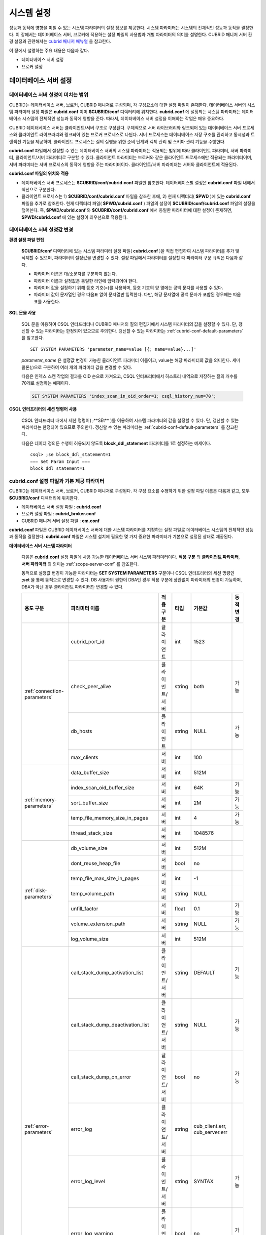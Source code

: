 ***********
시스템 설정
***********

성능과 동작에 영향을 미칠 수 있는 시스템 파라미터의 설정 정보를 제공한다. 시스템 파라미터는 시스템의 전체적인 성능과 동작을 결정한다. 이 장에서는 데이터베이스 서버, 브로커에 적용하는 설정 파일의 사용법과 개별 파라미터의 의미를 설명한다. CUBRID 매니저 서버 환경 설정과 관련해서는 `cubrid 매니저 매뉴얼 <http://www.cubrid.org/wiki_tools/entry/cubrid-manager-manual_kr>`_ 을 참고한다.

이 장에서 설명하는 주요 내용은 다음과 같다.

*   데이터베이스 서버 설정
*   브로커 설정

데이터베이스 서버 설정
======================

.. _scope-server-conf:

데이터베이스 서버 설정이 미치는 범위
------------------------------------

CUBRID는 데이터베이스 서버, 브로커, CUBRID 매니저로 구성되며, 각 구성요소에 대한 설정 파일이 존재한다. 데이터베이스 서버의 시스템 파라미터 설정 파일은 **cubrid.conf** 이며 **$CUBRID/conf** 디렉터리에 위치한다. **cubrid.conf** 에 설정되는 시스템 파라미터는 데이터베이스 시스템의 전체적인 성능과 동작에 영향을 준다. 따라서, 데이터베이스 서버 설정을 이해하는 작업은 매우 중요하다.

CUBRID 데이터베이스 서버는 클라이언트/서버 구조로 구성된다. 구체적으로 서버 라이브러리와 링크되어 있는 데이터베이스 서버 프로세스와 클라이언트 라이브러리와 링크되어 있는 브로커 프로세스로 나뉜다. 서버 프로세스는 데이터베이스 저장 구조를 관리하고 동시성과 트랜잭션 기능을 제공하며, 클라이언트 프로세스는 질의 실행을 위한 준비 단계와 객체 관리 및 스키마 관리 기능을 수행한다.

**cubrid.conf** 파일에서 설정할 수 있는 데이터베이스 서버의 시스템 파라미터는 적용되는 범위에 따라 클라이언트 파라미터, 서버 파라미터, 클라이언트/서버 파라미터로 구분할 수 있다. 클라이언트 파라미터는 브로커와 같은 클라이언트 프로세스에만 적용되는 파라미터이며, 서버 파라미터는 서버 프로세스의 동작에 영향을 주는 파라미터이다. 클라이언트/서버 파라미터는 서버와 클라이언트에 적용된다.

**cubrid.conf 파일의 위치와 적용**

*   데이터베이스 서버 프로세스는 **$CUBRID/conf/cubrid.conf** 파일만 참조한다. 데이터베이스별 설정은 **cubrid.conf** 파일 내에서 섹션으로 구분한다.
*   클라이언트 프로세스는 1) **$CUBRID/conf/cubrid.conf** 파일을 참조한 후에, 2) 현재 디렉터리( **$PWD** )에 있는 **cubrid.conf** 파일을 추가로 참조한다. 현재 디렉터리 파일( **$PWD/cubrid.conf** ) 파일의 설정이 **$CUBRID/conf/cubrid.conf** 파일의 설정을 덮어쓴다. 즉, **$PWD/cubrid.conf** 와 **$CUBRID/conf/cubrid.conf** 에서 동일한 파라미터에 대한 설정이 존재하면, **$PWD/cubrid.conf** 에 있는 설정이 최우선으로 적용된다.

데이터베이스 서버 설정값 변경
-----------------------------

**환경 설정 파일 편집**

	**$CUBRID/conf** 디렉터리에 있는 시스템 파라미터 설정 파일( **cubrid.conf** )을 직접 편집하여 시스템 파라미터를 추가 및 삭제할 수 있으며, 파라미터의 설정값을 변경할 수 있다. 설정 파일에서 파라미터를 설정할 때 파라미터 구문 규칙은 다음과 같다.

	*   파라미터 이름은 대/소문자를 구분하지 않는다.
	*   파라미터 이름과 설정값은 동일한 라인에 입력되어야 한다.
	*   파라미터 값을 설정하기 위해 등호 기호(=)를 사용하며, 등호 기호의 양 옆에는 공백 문자를 사용할 수 있다.
	*   파라미터 값이 문자열인 경우 따옴표 없이 문자열만 입력한다. 다만, 해당 문자열에 공백 문자가 포함된 경우에는 따옴표를 사용한다.

**SQL 문을 사용**

	SQL 문을 이용하여 CSQL 인터프리터나 CUBRID 매니저의 질의 편집기에서 시스템 파라미터의 값을 설정할 수 있다. 단, 갱신할 수 있는 파라미터는 한정되어 있으므로 주의한다. 갱신할 수 있는 파라미터는 :ref:`cubrid-conf-default-parameters` 를 참고한다. ::

		SET SYSTEM PARAMETERS 'parameter_name=value [{; name=value}...]'

	*parameter_name* 은 설정값 변경이 가능한 클라이언트 파라미터 이름이고, value는 해당 파라미터의 값을 의미한다. 세미콜론(;)으로 구분하여 여러 개의 파라미터 값을 변경할 수 있다.

	다음은 인덱스 스캔 작업의 결과를 OID 순으로 가져오고, CSQL 인터프리터에서 히스토리 내역으로 저장하는 질의 개수를 70개로 설정하는 예제이다.

	.. code-block:: sql

		SET SYSTEM PARAMETERS 'index_scan_in_oid_order=1; csql_history_num=70';

**CSQL 인터프리터의 세션 명령어 사용**

	CSQL 인터프리터 내에서 세션 명령어( ;**SEt** )를 이용하여 시스템 파라미터의 값을 설정할 수 있다. 단, 갱신할 수 있는 파라미터는 한정되어 있으므로 주의한다. 갱신할 수 있는 파라미터는 :ref:`cubrid-conf-default-parameters` 를 참고한다.

	다음은 데이터 정의문 수행이 허용되지 않도록 **block_ddl_statement** 파라미터를 1로 설정하는 예제이다. ::

		csql> ;se block_ddl_statement=1
		=== Set Param Input ===
		block_ddl_statement=1

.. _cubrid-conf-default-parameters:

cubrid.conf 설정 파일과 기본 제공 파라미터
------------------------------------------

CUBRID는 데이터베이스 서버, 브로커, CUBRID 매니저로 구성된다. 각 구성 요소를 수행하기 위한 설정 파일 이름은 다음과 같고, 모두 **$CUBRID/conf** 디렉터리에 위치한다.

*   데이터베이스 서버 설정 파일 : **cubrid.conf**
*   브로커 설정 파일 : **cubrid_broker.conf**
*   CUBRID 매니저 서버 설정 파일 : **cm.conf**

**cubrid.conf** 파일은 CUBRID 데이터베이스 서버에 대한 시스템 파라미터를 지정하는 설정 파일로 데이터베이스 시스템의 전체적인 성능과 동작을 결정한다. **cubrid.conf** 파일은 시스템 설치에 필요한 몇 가지 중요한 파라미터가 기본으로 설정된 상태로 제공된다.

**데이터베이스 서버 시스템 파라미터**

	다음은 **cubrid.conf** 설정 파일에 사용 가능한 데이터베이스 서버 시스템 파라미터이다. **적용 구분** 의 **클라이언트 파라미터**, **서버 파라미터** 의 의미는 :ref:`scope-server-conf` 를 참조한다.

	동적으로 설정값 변경이 가능한 파라미터는 **SET SYSTEM PARAMETERS** 구문이나 CSQL 인터프리터의 세션 명령인 **;set** 을 통해 동적으로 변경할 수 있다. DB 사용자의 권한이 DBA인 경우 적용 구분에 상관없이 파라미터의 변경이 가능하며, DBA가 아닌 경우 클라이언트 파라미터만 변경할 수 있다.

	+--------------------------------------------------------+-------------------------------------+-----------------+--------+--------------------------------+-----------+
	| 용도 구분                                              | 파라미터 이름                       | 적용 구분       | 타입   | 기본값                         | 동적 변경 |
	+========================================================+=====================================+=================+========+================================+===========+
	| :ref:`connection-parameters`                           | cubrid_port_id                      | 클라이언트      | int    | 1523                           |           |
	|                                                        +-------------------------------------+-----------------+--------+--------------------------------+-----------+
	|                                                        | check_peer_alive                    | 클라이언트/서버 | string | both                           | 가능      |
	|                                                        +-------------------------------------+-----------------+--------+--------------------------------+-----------+
	|                                                        | db_hosts                            | 클라이언트      | string | NULL                           | 가능      |
	|                                                        +-------------------------------------+-----------------+--------+--------------------------------+-----------+
	|                                                        | max_clients                         | 서버            | int    | 100                            |           |
	+--------------------------------------------------------+-------------------------------------+-----------------+--------+--------------------------------+-----------+
	| :ref:`memory-parameters`                               | data_buffer_size                    | 서버            | int    | 512M                           |           |
	|                                                        +-------------------------------------+-----------------+--------+--------------------------------+-----------+
	|                                                        | index_scan_oid_buffer_size          | 서버            | int    | 64K                            | 가능      |
	|                                                        +-------------------------------------+-----------------+--------+--------------------------------+-----------+
	|                                                        | sort_buffer_size                    | 서버            | int    | 2M                             | 가능      |
	|                                                        +-------------------------------------+-----------------+--------+--------------------------------+-----------+
	|                                                        | temp_file_memory_size_in_pages      | 서버            | int    | 4                              | 가능      |
	|                                                        +-------------------------------------+-----------------+--------+--------------------------------+-----------+
	|                                                        | thread_stack_size                   | 서버            | int    | 1048576                        |           |
	+--------------------------------------------------------+-------------------------------------+-----------------+--------+--------------------------------+-----------+
	| :ref:`disk-parameters`                                 | db_volume_size                      | 서버            | int    | 512M                           |           |
	|                                                        +-------------------------------------+-----------------+--------+--------------------------------+-----------+
	|                                                        | dont_reuse_heap_file                | 서버            | bool   | no                             |           |
	|                                                        +-------------------------------------+-----------------+--------+--------------------------------+-----------+
	|                                                        | temp_file_max_size_in_pages         | 서버            | int    | -1                             |           |
	|                                                        +-------------------------------------+-----------------+--------+--------------------------------+-----------+
	|                                                        | temp_volume_path                    | 서버            | string | NULL                           |           |
	|                                                        +-------------------------------------+-----------------+--------+--------------------------------+-----------+
	|                                                        | unfill_factor                       | 서버            | float  | 0.1                            | 가능      |
	|                                                        +-------------------------------------+-----------------+--------+--------------------------------+-----------+
	|                                                        | volume_extension_path               | 서버            | string | NULL                           | 가능      |
	|                                                        +-------------------------------------+-----------------+--------+--------------------------------+-----------+
	|                                                        | log_volume_size                     | 서버            | int    | 512M                           |           |
	+--------------------------------------------------------+-------------------------------------+-----------------+--------+--------------------------------+-----------+
	| :ref:`error-parameters`                                | call_stack_dump_activation_list     | 클라이언트/서버 | string | DEFAULT                        | 가능      |
	|                                                        +-------------------------------------+-----------------+--------+--------------------------------+-----------+
	|                                                        | call_stack_dump_deactivation_list   | 클라이언트/서버 | string | NULL                           | 가능      |
	|                                                        +-------------------------------------+-----------------+--------+--------------------------------+-----------+
	|                                                        | call_stack_dump_on_error            | 클라이언트/서버 | bool   | no                             | 가능      |
	|                                                        +-------------------------------------+-----------------+--------+--------------------------------+-----------+
	|                                                        | error_log                           | 클라이언트/서버 | string | cub_client.err, cub_server.err |           |
	|                                                        +-------------------------------------+-----------------+--------+--------------------------------+-----------+
	|                                                        | error_log_level                     | 클라이언트/서버 | string | SYNTAX                         | 가능      |
	|                                                        +-------------------------------------+-----------------+--------+--------------------------------+-----------+
	|                                                        | error_log_warning                   | 클라이언트/서버 | bool   | no                             | 가능      |
	|                                                        +-------------------------------------+-----------------+--------+--------------------------------+-----------+
	|                                                        | error_log_size                      | 클라이언트/서버 | int    | 8000000                        | 가능      |
	+--------------------------------------------------------+-------------------------------------+-----------------+--------+--------------------------------+-----------+
	| :ref:`lock-parameters`                                 | deadlock_detection_interval_in_secs | 서버            | float  | 1.0                            | 가능      |
	|                                                        +-------------------------------------+-----------------+--------+--------------------------------+-----------+
	|                                                        | isolation_level                     | 클라이언트      | int    | 3                              | 가능      |
	|                                                        +-------------------------------------+-----------------+--------+--------------------------------+-----------+
	|                                                        | lock_escalation                     | 서버            | int    | 100000                         | 가능      |
	|                                                        +-------------------------------------+-----------------+--------+--------------------------------+-----------+
	|                                                        | lock_timeout_in_secs                | 클라이언트      | int    | -1                             | 가능      |
	+--------------------------------------------------------+-------------------------------------+-----------------+--------+--------------------------------+-----------+
	| :ref:`logging-parameters`                              | adaptive_flush_control              | 서버            | bool   | yes                            | 가능      |
	|                                                        +-------------------------------------+-----------------+--------+--------------------------------+-----------+
	|                                                        | background_archiving                | 서버            | bool   | yes                            | 가능      |
	|                                                        +-------------------------------------+-----------------+--------+--------------------------------+-----------+
	|                                                        | checkpoint_every_npages             | 서버            | int    | 10000                          | 가능      |
	|                                                        +-------------------------------------+-----------------+--------+--------------------------------+-----------+
	|                                                        | checkpoint_interval_in_mins         | 서버            | int    | 720                            | 가능      |
	|                                                        +-------------------------------------+-----------------+--------+--------------------------------+-----------+
	|                                                        | force_remove_log_archives           | 서버            | bool   | yes                            | 가능      |
	|                                                        +-------------------------------------+-----------------+--------+--------------------------------+-----------+
	|                                                        | log_buffer_size                     | 서버            | int    | 2M                             |           |
	|                                                        +-------------------------------------+-----------------+--------+--------------------------------+-----------+
	|                                                        | log_max_archives                    | 서버            | int    | INT_MAX                        | 가능      |
	|                                                        +-------------------------------------+-----------------+--------+--------------------------------+-----------+
	|                                                        | max_flush_pages_per_second          | 서버            | int    | 10000                          | 가능      |
	|                                                        +-------------------------------------+-----------------+--------+--------------------------------+-----------+
	|                                                        | page_flush_interval_in_msecs        | 서버            | int    | 0                              | 가능      |
	|                                                        +-------------------------------------+-----------------+--------+--------------------------------+-----------+
	|                                                        | sync_on_nflush                      | 서버            | int    | 200                            | 가능      |
	+--------------------------------------------------------+-------------------------------------+-----------------+--------+--------------------------------+-----------+
	| :ref:`transaction-parameters`                          | async_commit                        | 서버            | bool   | no                             | 가능      |
	|                                                        +-------------------------------------+-----------------+--------+--------------------------------+-----------+
	|                                                        | group_commit_interval_in_msecs      | 서버            | int    | 0                              | 가능      |
	+--------------------------------------------------------+-------------------------------------+-----------------+--------+--------------------------------+-----------+
	| :ref:`stmt-type-parameters`                            | add_column_update_hard_default      | 클라이언트      | bool   | no                             | 가능      |
	|                                                        +-------------------------------------+-----------------+--------+--------------------------------+-----------+
	|                                                        | alter_table_change_type_strict      | 클라이언트/서버 | bool   | no                             | 가능      |
	|                                                        +-------------------------------------+-----------------+--------+--------------------------------+-----------+
	|                                                        | ansi_quotes                         | 클라이언트      | bool   | yes                            |           |
	|                                                        +-------------------------------------+-----------------+--------+--------------------------------+-----------+
	|                                                        | block_ddl_statement                 | 클라이언트      | bool   | no                             | 가능      |
	|                                                        +-------------------------------------+-----------------+--------+--------------------------------+-----------+
	|                                                        | block_nowhere_statement             | 클라이언트      | bool   | no                             | 가능      |
	|                                                        +-------------------------------------+-----------------+--------+--------------------------------+-----------+
	|                                                        | compat_numeric_division_scale       | 클라이언트/서버 | bool   | no                             | 가능      |
	|                                                        +-------------------------------------+-----------------+--------+--------------------------------+-----------+
	|                                                        | default_week_format                 | 서버/클라이언트 | int    | 0                              | 가능      |
	|                                                        +-------------------------------------+-----------------+--------+--------------------------------+-----------+
	|                                                        | group_concat_max_len                | 서버            | int    | 1024                           | 가능      |
	|                                                        +-------------------------------------+-----------------+--------+--------------------------------+-----------+
	|                                                        | intl_check_input_string             | 클라이언트      | bool   | no                             | 가능      |
	|                                                        +-------------------------------------+-----------------+--------+--------------------------------+-----------+
	|                                                        | intl_date_lang                      | 클라이언트      | string |                                | 가능      |
	|                                                        +-------------------------------------+-----------------+--------+--------------------------------+-----------+
	|                                                        | intl_number_lang                    | 클라이언트      | string |                                | 가능      |
	|                                                        +-------------------------------------+-----------------+--------+--------------------------------+-----------+
	|                                                        | no_backslash_escapes                | 클라이언트      | bool   | yes                            |           |
	|                                                        +-------------------------------------+-----------------+--------+--------------------------------+-----------+
	|                                                        | only_full_group_by                  | 클라이언트      | bool   | no                             | 가능      |
	|                                                        +-------------------------------------+-----------------+--------+--------------------------------+-----------+
	|                                                        | oracle_style_empty_string           | 클라이언트      | bool   | no                             |           |
	|                                                        +-------------------------------------+-----------------+--------+--------------------------------+-----------+
	|                                                        | pipes_as_concat                     | 클라이언트      | bool   | yes                            |           |
	|                                                        +-------------------------------------+-----------------+--------+--------------------------------+-----------+
	|                                                        | plus_as_concat                      | 클라이언트      | bool   | yes                            |           |
	|                                                        +-------------------------------------+-----------------+--------+--------------------------------+-----------+
	|                                                        | require_like_escape_character       | 클라이언트      | bool   | no                             |           |
	|                                                        +-------------------------------------+-----------------+--------+--------------------------------+-----------+
	|                                                        | return_null_on_function_errors      | 클라이언트/서버 | bool   | no                             | 가능      |
	|                                                        +-------------------------------------+-----------------+--------+--------------------------------+-----------+
	|                                                        | string_max_size_bytes               | 클라이언트/서버 | int    | 1048576                        | 가능      |
	|                                                        +-------------------------------------+-----------------+--------+--------------------------------+-----------+
	|                                                        | unicode_input_normalization         | 클라이언트/서버 | bool   | no                             | 가능      |
	|                                                        +-------------------------------------+-----------------+--------+--------------------------------+-----------+
	|                                                        | unicode_output_normalization        | 클라이언트/서버 | bool   | no                             | 가능      |
	+--------------------------------------------------------+-------------------------------------+-----------------+--------+--------------------------------+-----------+
	| :ref:`plan-cache-parameters`                           | max_plan_cache_entries              | 클라이언트/서버 | int    | 1000                           |           |
	|                                                        +-------------------------------------+-----------------+--------+--------------------------------+-----------+
	|                                                        | max_filter_pred_cache_entries       | 클라이언트/서버 | int    | 1000                           |           |
	+--------------------------------------------------------+-------------------------------------+-----------------+--------+--------------------------------+-----------+
	| :ref:`utility-parameters`                              | backup_volume_max_size_bytes        | 서버            | int    | -1                             |           |
	|                                                        +-------------------------------------+-----------------+--------+--------------------------------+-----------+
	|                                                        | communication_histogram             | 클라이언트      | bool   | no                             | 가능      |
	|                                                        +-------------------------------------+-----------------+--------+--------------------------------+-----------+
	|                                                        | compactdb_page_reclaim_only         | 서버            | int    | 0                              |           |
	|                                                        +-------------------------------------+-----------------+--------+--------------------------------+-----------+
	|                                                        | csql_history_num                    | 클라이언트      | int    | 50                             | 가능      |
	+--------------------------------------------------------+-------------------------------------+-----------------+--------+--------------------------------+-----------+
	| :ref:`ha-parameters`                                   | ha_mode                             | 서버            | string | off                            |           |
	+--------------------------------------------------------+-------------------------------------+-----------------+--------+--------------------------------+-----------+
	| :ref:`other-parameters`                                | access_ip_control                   | 서버            | bool   | no                             | 가능      |
	|                                                        +-------------------------------------+-----------------+--------+--------------------------------+-----------+
	|                                                        | access_ip_control_file              | 서버            | string |                                | 가능      |
	|                                                        +-------------------------------------+-----------------+--------+--------------------------------+-----------+
	|                                                        | auto_restart_server                 | 서버            | bool   | yes                            | 가능      |
	|                                                        +-------------------------------------+-----------------+--------+--------------------------------+-----------+
	|                                                        | index_scan_in_oid_order             | 클라이언트      | bool   | no                             | 가능      |
	|                                                        +-------------------------------------+-----------------+--------+--------------------------------+-----------+
	|                                                        | index_unfill_factor                 | 서버            | float  | 0.05                           | 가능      |
	|                                                        +-------------------------------------+-----------------+--------+--------------------------------+-----------+
	|                                                        | java_stored_procedure               | 서버            | bool   | no                             |           |
	|                                                        +-------------------------------------+-----------------+--------+--------------------------------+-----------+
	|                                                        | multi_range_optimization_limit      | 서버            | int    | 100                            | 가능      |
	|                                                        +-------------------------------------+-----------------+--------+--------------------------------+-----------+
	|                                                        | pthread_scope_process               | 서버            | bool   | yes                            |           |
	|                                                        +-------------------------------------+-----------------+--------+--------------------------------+-----------+
	|                                                        | server                              | 서버            | string |                                |           |
	|                                                        +-------------------------------------+-----------------+--------+--------------------------------+-----------+
	|                                                        | service                             | 서버            | string |                                |           |
	|                                                        +-------------------------------------+-----------------+--------+--------------------------------+-----------+
	|                                                        | session_state_timeout               | 서버            | int    | 21600                          |           |
	|                                                        +-------------------------------------+-----------------+--------+--------------------------------+-----------+
	|                                                        | sql_trace_slow_msecs                | 서버            | int    | -1                             | 가능      |
	|                                                        +-------------------------------------+-----------------+--------+--------------------------------+-----------+
	|                                                        | sql_trace_execution_plan            | 서버            | bool   | no                             | 가능      |
	|                                                        +-------------------------------------+-----------------+--------+--------------------------------+-----------+
	|                                                        | use_orderby_sort_limit              | 서버            | bool   | yes                            | 가능      |
	+--------------------------------------------------------+-------------------------------------+-----------------+--------+--------------------------------+-----------+

**파라미터의 섹션별 분류**

	**cubrid.conf** 에 지정된 파라미터는 다음과 같이 세 가지 섹션으로 제공된다.

	*   CUBRID 서비스를 시작할 때 사용 : [service] 섹션
	*   전체 데이터베이스에 공통으로 적용 : [common] 섹션
	*   각 데이터베이스에 개별적으로 적용 : [@<*database*>] 섹션

	여기서 <*database*>는 파라미터를 개별적으로 적용할 데이터베이스 이름이며, [common]에 설정된 파라미터가 [@<*database*>]에 설정된 파라미터와 동일한 경우 [@<*database*>]에 설정된 파라미터가 최종 적용된다.

**기본 제공 파라미터**

	CUBRID 설치 시 생성되는 기본 데이터베이스 환경 설정 파일(**cubrid.conf**)에는 데이터베이스 서버 파라미터 중 반드시 변경해야 할 일부 파라미터가 기본적으로 포함된다. 기본으로 포함되지 않는 파라미터의 설정값을 변경하기 원할 경우 직접 추가/편집해서 사용하면 된다.

	다음은 **cubrid.conf** 파일 내용이다. ::

		# Copyright (C) 2008 Search Solution Corporation. All rights reserved by Search Solution.
		#
		# $Id$
		#
		# cubrid.conf#
		 
		# For complete information on parameters, see the CUBRID
		# Database Administration Guide chapter on System Parameters
		 
		# Service section - a section for 'cubrid service' command
		[service]
		 
		# The list of processes to be started automatically by 'cubrid service start' command
		# Any combinations are available with server, broker and manager.
		service=server,broker,manager
		 
		# The list of database servers in all by 'cubrid service start' command.
		# This property is effective only when the above 'service' property contains 'server' keyword.
		#server=server, broker, manager
		 
		# Common section - properties for all databases
		# This section will be applied before other database specific sections.
		[common]
		 
		# Read the manual for detailed description of system parameters
		# Manual > System Configuration > Database Server Configuration > Default Parameters
		 
		# Size of data buffer are using K, M, G, T unit
		data_buffer_size=512M
		 
		# Size of log buffer are using K, M, G, T unit
		log_buffer_size=4M
		 
		# Size of sort buffer are using K, M, G, T unit
		# The sort buffer should be allocated per thread.
		# So, the max size of the sort buffer is sort_buffer_size * max_clients.
		sort_buffer_size=2M
		 
		# The maximum number of concurrent client connections the server will accept.
		# This value also means the total # of concurrent transactions.
		max_clients=100
		 
		# TCP port id for the CUBRID programs (used by all clients).
		cubrid_port_id=1523

		
	*testdb* 만 data_buffer_size를 128M로, max_clients를 10으로 설정하고 싶은 경우 다음과 같이 설정한다. ::
		
		[service]
		 
		service=server,broker,manager
		 
		[common]
		 
		data_buffer_size=512M
		log_buffer_size=4M
		sort_buffer_size=2M
		max_clients=100
		 
		# TCP port id for the CUBRID programs (used by all clients).
		cubrid_port_id=1523

		[@testdb]
		data_buffer_size=128M
		max_clients=10

.. _connection-parameters:

접속 관련 파라미터
------------------

다음은 데이터베이스 서버와 관련된 파라미터로 각 파라미터의 타입과 설정 가능한 값의 범위는 다음과 같다.

+--------------------+----------+-------------------+---------+---------+
| 파라미터 이름      | 타입     | 기본값            | 최소값  | 최대값  |
+====================+==========+===================+=========+=========+
| cubrid_port_id     | int      | 1523              | 1       |         |
+--------------------+----------+-------------------+---------+---------+
| check_peer_alive   | string   | both              |         |         |
+--------------------+----------+-------------------+---------+---------+
| db_hosts           | string   | NULL              |         |         |
+--------------------+----------+-------------------+---------+---------+
| max_clients        | int      | 100               | 10      | 10000   |
+--------------------+----------+-------------------+---------+---------+

**cubrid_port_id**

	**cubrid_port_id** 는 마스터 프로세스가 사용하는 포트를 설정하기 위한 파라미터로 기본값은 **1523** 이다. CUBRID를 설치한 서버에서 이미 1523 포트를 사용하고 있거나, 방화벽에 의해 1523 포트가 차단된 경우에는 마스터 프로세스가 정상적으로 구동할 수 없으므로, 마스터 서버와 연결할 수 없다는 에러 메시지가 나타날 수 있다. 이와 같이 포트 충돌이 발생하는 경우, 관리자는 서버 환경을 고려하여 **cubrid_port_id** 의 설정값을 변경해야 한다.

**check_peer_alive**

	**check_peer_alive** 는 클라이언트 프로세스와 서버 프로세스가 정상 동작하는지 각각 확인하는 과정의 수행 여부를 결정하는 파라미터이다. 기본값은 **both** 이다. 

	서버 프로세스와 접속하는 클라이언트 프로세스에는 브로커 응용 서버(cub_cas) 프로세스, 복제 로그 반영 프로세스(copylogdb), 복제 로그 복사 프로세스(applylogdb), CSQL 인터프리터(csql) 등이 있다. 서버 프로세스와 클라이언트 프로세스는 접속이 이루어진 후 네트워크를 통해 데이터를 기다리는 중 오랫동안(예: 5초 이상) 응답을 받지 못하면 설정에 따라 상대방이 정상 동작하는지 확인하는 과정을 거친다. 서로 확인하는 과정에서 정상 동작하지 않는다고 판단되면 연결된 접속을 강제 종료한다.

	값의 종류 및 동작 방식은 다음과 같다.

	*	**both**: 서버 프로세스는 클라이언트 프로세스의 ECHO(7) 포트에 주기적으로 접속하여 클라이언트 프로세스가 정상 동작하는지 확인하고, 클라이언트 프로세스는 서버 프로세스의 ECHO(7) 포트에 주기적으로 접속하여 서버 프로세스가 정상 동작하는지 확인한다(기본값).
	*	**server_only**: 서버 프로세스만 클라이언트 프로세스가 정상 동작하는지 확인한다.
	*	**client_only**: 클라이언트 프로세스만 서버 프로세스가 정상 동작하는지 확인한다.
	*	**none**: 클라이언트 프로세스와 서버 프로세스 둘다 상대방이 정상 동작하는지 확인하지 않는다.

	특히, ECHO(7) 포트가 방화벽(firewall) 설정으로 막혀있으면 서버 프로세스 또는 클라이언트 프로세스가 각각 서로의 상태를 확인할 때 상대방 프로세스가 종료된 것으로 오인할 수 있으므로, none으로 설정하여 이 문제를 회피해야 한다.


**db_hosts**

	**db_hosts** 는 클라이언트에서 연결할 수 있는 데이터베이스 서버 호스트의 목록 및 연결 순서를 지정하기 위한 파라미터이다. 서버 호스트 목록은 한 개 이상의 서버 호스트 이름을 나열하며, 각 호스트는 이름 사이에 공백 또는 콜론(:) 기호를 사용하여 구분한다. 이 때, 중복되거나 존재하지 않는 호스트 이름은 무시된다.

	다음은 **db_hosts** 파라미터의 설정값을 보여주는 예제로 **host1**, **host2**, **host3** 의 순서대로 연결이 시도된다. ::

		db_hosts="hosts1:hosts2:hosts3"

	한편, 클라이언트는 서버 연결을 위하여 데이터베이스 위치 정보 파일(**databases.txt**)을 참조하여 지정된 서버 호스트에 1차적으로 연결을 시도한다. 연결이 실패하면 데이터베이스 설정 파일(**cubrid.conf**)의 **db_hosts** 파라미터의 설정값을 참조하여 2차적으로 지정된 서버 호스트 중 첫 번째 서버 호스트에 연결을 시도한다.

**max_clients**

	**max_clients** 는 데이터베이스 서버에 동시 연결을 허용하는 클라이언트(일반적으로 브로커 용용 서버(CAS))의 최대 개수를 지정하기 위한 파라미터이다. 즉, **max_clients** 파라미터는 동시에 접속할 수 있는 클라이언트의 최대 개수를 의미한다. 이 파라미터의 기본값은 **100** 이다.

	CUBRID 환경에서 동시 사용자 수를 증가시키기 위해서는 질의 성능을 고려하여 **max_clients** 파라미터(**cubrid.conf**) 및 :ref:`MAX_NUM_APPL_SERVER <max-num-appl-server>` 파라미터(**cubrid_broker.conf**)를 적절한 값으로 설정해야 한다. 즉, **max_clients** 파라미터를 통해 데이터베이스 서버가 허용하는 동시 접속 개수를 설정하고, **MAX_NUM_APPL_SERVER** 파라미터를 통해 해당 브로커가 허용하는 동시 접속 개수를 설정한다.

	예를 들어, **cubrid_broker.conf** 파일에서 [%query_editor]의 **MAX_NUM_APPL_SERVER** 값이 50이고 [%BROKER1]의 **MAX_NUM_APPL_SERVER** 값이 50인 브로커 노드 2개가 하나의 데이터베이스 서버에 접속하는 경우, 데이터베이스 서버가 허용하는 동시 접속 개수인 **max_clients** 의 값은 다음과 같이 설정할 수 있다.

	*   (각 브로커 노드 당 최대 100개) * (브로커 노드 2개) + (CSQL 인터프리터의 데이터베이스 서버 접속, HA 로그 복사 프로세스와 같은 CUBRID 내부 프로세스의 데이터베이스 서버 접속 등에 대한 여유분 10개) = 210

	특히, HA 환경에서는 failover 등으로 인해 여러 브로커 노드 접속이 하나의 데이터베이스 서버에 집중될 수 있으므로, 같은 데이터베이스에 접속하는 모든 브로커 노드의 **MAX_NUM_APPL_SERVER** 값을 합한 값 보다 크게 설정해야 한다.

	클라이언트의 데이터베이스 접속 여부에 관계 없이 **max_clients** 의 개수를 크게 설정할수록 메모리 사용량이 증가하므로 주의한다.

.. _memory-parameters:

메모리 관련 파라미터
--------------------

다음은 데이터베이스 서버 또는 클라이언트에서 사용하는 메모리와 관련된 파라미터로 각 파라미터의 타입과 설정 가능한 값의 범위는 다음과 같다.

+--------------------------------+--------+---------+---------+-----------------+
| 파라미터 이름                  | 타입   | 기본값  | 최소값  | 최대값          |
+================================+========+=========+=========+=================+
| data_buffer_size               | int    | 512M    | 16M     | 2G(32비트 버전) |
+--------------------------------+--------+---------+---------+-----------------+
| index_scan_oid_buffer_size     | int    | 64K     | 1K      | 256K            |
+--------------------------------+--------+---------+---------+-----------------+
| sort_buffer_size               | int    | 2M      | 64K     |                 |
+--------------------------------+--------+---------+---------+-----------------+
| temp_file_memory_size_in_pages | int    | 4       | 0       | 20              |
+--------------------------------+--------+---------+---------+-----------------+
| thread_stacksize               | int    | 1048576 | 65536   |                 |
+--------------------------------+--------+---------+---------+-----------------+

**data_buffer_size**

	**data_buffer_size** 는 데이터베이스 서버가 메모리 내에 캐시하는 데이터 버퍼의 크기를 설정하기 위한 파라미터이다. K, M, G, T로 단위를 설정할 수 있으며, 각각 KB(kilobytes), MB(megabytes), GB(gigabytes), TB(terabytes)를 의미한다. 단위를 생략하면 바이트 단위가 적용된다. 기본값은 **512M** 이고, 최소값은 16M이다. CUBRID 32비트 버전에서는 최대값이 2G이다.

	**data_buffer_size** 파라미터의 값이 클수록 버퍼에 캐시되는 데이터 페이지가 많아지므로 디스크 I/O 비용을 줄일 수 있다는 장점이 있다. 반면, 이 파라미터의 값을 너무 크게 설정하면 과도하게 시스템 메모리가 점유되므로 운영체제에 의해 버퍼 풀이 스와핑(swapping)되는 현상이 발생할 수 있다. **data_buffer_size** 파라미터는 필요한 메모리 크기가 시스템 메모리의 2/3 이내가 되도록 설정할 것을 권장한다.

	*   필요한 메모리 크기 = 데이터 버퍼 크기(**data_buffer_size**)

**index_scan_oid_buffer_size**

	**index_scan_oid_buffer_size** 는 인덱스 스캔을 수행할 때 OID 리스트의 임시 저장을 위한 버퍼의 크기를 설정하기 위한 파라미터이다. K, M, G, T로 단위를 설정할 수 있으며, 각각 KB(kilobytes), MB(megabytes), GB(gigabytes), TB(terabytes)를 의미한다. 단위를 생략하면 바이트 단위가 적용된다. 기본값은 **64K** 이고, 최소값은 1K, 최대값은 256K이다.

	**index_scan_oid_buffer_size** 파라미터 값과 데이터베이스 생성 시 설정한 단위 페이지의 크기에 비례하여 OID 버퍼의 크기가 결정되고, 이러한 OID버퍼의 크기가 클수록 인덱스 스캔 비용이 증가하는 경향을 보인다. 이를 고려하여 **index_scan_oid_buffer_size** 파라미터 값을 조정할 수 있다.

**sort_buffer_size**

	**sort_buffer_size** 는 정렬을 수행하는 질의를 처리할 때 사용되는 버퍼의 크기를 설정하기 위한 파라미터이다. K, M, G, T로 단위를 설정할 수 있으며, 각각 KB(kilobytes), MB(megabytes), GB(gigabytes), TB(terabytes)를 의미한다. 단위를 생략하면 바이트 단위가 적용된다. 기본값은 **2M** 이고, 최소값은 64K이다 

	서버는 각 클라이언트 요청에 대하여 하나의 정렬 버퍼를 할당하며, 정렬을 완료한 후에는 할당되었던 버퍼 메모리를 해제한다.

**temp_file_memory_size_in_pages**

	**temp_file_memory_size_in_pages** 는 질의에 관한 임시 결과를 캐시하는 버퍼 페이지 개수를 설정하기 위한 파라미터로 기본값은 **4** 이며, 최대값은 20까지 허용된다.

	*   필요한 메모리 크기 = 임시 메모리 버퍼 페이지 수(**temp_file_memory_size_in_pages**) \* 데이터베이스 페이지 크기(page size)
	*   임시 메모리 버퍼 페이지 수 = **temp_file_memory_size_in_pages** 파라미터 설정값
	*   데이터베이스 페이지 크기 = 데이터베이스 생성 시 **cubrid createdb** 유틸리티의 **-s** 옵션에 의해 지정된 페이지 크기 값

**thread_stacksize**

	**thread_stacksize** 는 스레드의 스택 크기를 설정하기 위한 파라미터로 기본값은 **1048576** 바이트이다. **thread_stacksize** 파라미터의 설정값은 운영체제가 허용하는 스택 크기를 초과할 수 없다.

.. _disk-parameters:

디스크 관련 파라미터
--------------------

다음은 데이터베이스 볼륨 정의 및 파일 저장을 위한 디스크 관련 파라미터로 각 파라미터의 타입과 설정 가능한 값의 범위는 다음과 같다.

+-----------------------------+--------+---------+---------+---------+
| 파라미터 이름               | 타입   | 기본값  | 최소값  | 최대값  |
+=============================+========+=========+=========+=========+
| db_volume_size              | int    | 512M    | 20M     | 20G     |
+-----------------------------+--------+---------+---------+---------+
| dont_reuse_heap_file        | bool   | no      |         |         |
+-----------------------------+--------+---------+---------+---------+
| log_volume_size             | int    | 512M    | 20M     | 4G      |
+-----------------------------+--------+---------+---------+---------+
| temp_file_max_size_in_pages | int    | -1      |         |         |
+-----------------------------+--------+---------+---------+---------+
| temp_volume_path            | string | NULL    |         |         |
+-----------------------------+--------+---------+---------+---------+
| unfill_factor               | float  | 0.1     | 0.0     | 0.3     |
+-----------------------------+--------+---------+---------+---------+
| volume_extension_path       | string | NULL    |         |         |
+-----------------------------+--------+---------+---------+---------+

**db_volume_size**

	**db_volume_size** 는 다음과 같은 값을 설정하는 파라미터이며, 기본값은 **512M** 이다.

	*   **cubrid createdb** 와 **cubrid addvoldb** 유틸리티에서 **--db-volume-size** 옵션을 생략했을 때 데이터베이스 볼륨의 기본 크기

	*   데이터베이스 볼륨 공간을 모두 사용하면 자동으로 추가되는 범용(generic) 볼륨의 기본 크기

**dont_reuse_heap_file**

	**dont_reuse_heap_file** 은 테이블 삭제(**DROP TABLE**)로 인해 삭제된 힙 파일을 새로운 테이블 생성(**CREATE TABLE**) 시 재사용하지 않도록 설정하는 파라미터로, 0으로 설정되면 삭제된 힙 파일을 재사용하고, 1로 설정되면 삭제된 힙 파일을 새로운 테이블 생성 시 재사용하지 않는다. 기본값은 **0** 이다.

**log_volume_size**

	**log_volume_size** 는 **cubrid createdb** 유틸리티에서 **--log-volume-size** 옵션이 생략되었을 때 로그 볼륨 파일의 기본 크기를 설정하는 파라미터이다. K, M, G, T로 단위를 설정할 수 있으며, 각각 KB(kilobytes), MB(megabytes), GB(gigabytes), TB(terabytes)를 의미한다. 단위를 생략하면 바이트 단위가 적용된다. 기본값은 **512M** 이다.

**temp_file_max_size_in_pages**

	**temp_file_max_size_in_pages** 는 복잡한 질의문이나 정렬 수행을 위하여 사용되는 일시적 임시 볼륨(temporary temp volume)을 디스크에 저장하기 위하여 최대로 할당할 수 있는 페이지 개수를 설정하는 파라미터로 기본값은 **-1** 이다. 기본값으로 설정되면 **temp_volume_path** 파라미터에서 지정된 디스크 공간 이내에서 무제한으로 일시적 임시 볼륨(temporary temp volume)이 저장되고, 0으로 설정되면 일시적 임시 볼륨이 생성되지 않으므로 관리자가 직접 **cubrid addvoldb** 유틸리티를 이용하여 영구적 임시 볼륨(permanent temp volume)을 생성해야 한다.

**temp_volume_path**

	**temp_volume_path** 는 복잡한 질의문이나 정렬 수행을 위하여 자동으로 생성되는 일시적 임시 볼륨(temporary temp volume)의 디렉터리를 지정하는 파라미터로 기본값은 데이터베이스 생성 시에 설정된 볼륨 위치이다.

**unfill_factor**

	**unfill_factor** 는 데이터 갱신에 대비하여 힙(heap) 페이지로 할당되는 디스크 공간의 비율을 정의하기 위한 파라미터로 기본값은 **0.1** 로 10%의 여유 공간이 설정된다. 원칙적으로, 테이블의 데이터는 물리적인 순서대로 삽입되지만, 데이터가 원래 크기보다 큰 데이터로 갱신되어 해당 페이지의 저장 공간이 부족하면 갱신된 데이터는 다른 페이지에 재배치되어야 하므로 성능이 저하될 수 있다. 이를 방지하기 위하여 **unfill_factor** 파라미터를 통해 힙 페이지 공간 비율을 설정할 수 있고, 최대값은 0.3(30%)까지 허용된다. 한편, 데이터 갱신이 거의 발생하지 않는 데이터베이스에서는 이 파라미터를 0.0으로 설정하여 데이터 갱신을 위한 힙 페이지 공간을 할당하지 않을 수 있고, **unfill_factor** 파라미터의 값이 음수거나 최대값보다 크게 설정되는 경우에는 기본값(**0.1**)이 적용된다.

**volume_extension_path**

	**volume_extension_path** 는 **cubrid addvoldb** 유틸리티로 추가 볼륨을 생성할 때 추가 볼륨의 경로를 지정하는 **-F** 옵션을 생략하면 기본 경로로 사용할 경로를 지정하는 파라미터이다. 기본값은 데이터베이스 생성 시에 설정된 볼륨 위치이다.

.. _error-parameters:

오류 메시지 관련 파라미터
-------------------------

다음은 CUBRID에 의해 기록되는 오류 메시지의 처리에 관한 파라미터로 각 파라미터의 타입과 설정 가능한 값의 범위는 다음과 같다.

+-----------------------------------+--------+--------------------------------+
| 파라미터 이름                     | 타입   | 기본값                         |
+===================================+========+================================+
| call_stack_dump_activation_list   | string | DEFAULT                        |
+-----------------------------------+--------+--------------------------------+
| call_stack_dump_deactivation_list | string | NULL                           |
+-----------------------------------+--------+--------------------------------+
| call_stack_dump_on_error          | bool   | no                             |
+-----------------------------------+--------+--------------------------------+
| error_log                         | string | cub_client.err, cub_server.err |
+-----------------------------------+--------+--------------------------------+
| error_log_level                   | string | SYNTAX                         |
+-----------------------------------+--------+--------------------------------+
| error_log_warning                 | bool   | no                             |
+-----------------------------------+--------+--------------------------------+
| error_log_size                    | int    | 8000000                        |
+-----------------------------------+--------+--------------------------------+

**call_stack_dump_activation_list**

	**call_stack_dump_activation_list** 는 모든 오류에 대해 콜-스택을 덤프하지 않기로 설정한 상태에서, 예외적으로 콜-스택을 덤프할 특정 오류 번호를 지정하기 위한 파라미터이다. 따라서, **call_stack_dump_activation_list** 파라미터는 **call_stack_dump_on_error** 의 값이 **no** 인 경우에만 효력이 있다.

	값을 설정하지 않을 경우 기본값은 "DEFAULT" 키워드이며, 다음 오류들을 포함한다. "DEFAULT" 키워드는 다른 오류 번호와 함께 사용될 수 있다.

	+-----------+-----------------------------------------------------------------------------------------------------------------------------------------------+
	| 오류 번호 | 오류 메시지                                                                                                                                   |
	+===========+===============================================================================================================================================+
	| -2        | Internal system failure: no more specific information is available.                                                                           |
	+-----------+-----------------------------------------------------------------------------------------------------------------------------------------------+
	| -7        | Trying to format disk volume xxx with an incorrect value xxx for number of pages.                                                             |
	+-----------+-----------------------------------------------------------------------------------------------------------------------------------------------+
	| -13       | An I/O error occurred while reading page xxx of volume xxx.                                                                                   |
	+-----------+-----------------------------------------------------------------------------------------------------------------------------------------------+
	| -14       | An I/O error occurred while writing page xxx of volume xxx.                                                                                   |
	+-----------+-----------------------------------------------------------------------------------------------------------------------------------------------+
	| -17       | Internal error: fetching deallocated pageid xxx of volume xxx.                                                                                |
	+-----------+-----------------------------------------------------------------------------------------------------------------------------------------------+
	| -19       | Internal error: pageptr = xxx of page xxx of volume xxx is not fixed.                                                                         |
	+-----------+-----------------------------------------------------------------------------------------------------------------------------------------------+
	| -21       | Internal error: unknown sector xxx of volume xxx.                                                                                             |
	+-----------+-----------------------------------------------------------------------------------------------------------------------------------------------+
	| -22       | Internal error: unknown page xxx of volume xxx.                                                                                               |
	+-----------+-----------------------------------------------------------------------------------------------------------------------------------------------+
	| -45       | Slot xxx on page xxx of volume xxx is allocated to an anchored record. A new record cannot be inserted here.                                  |
	+-----------+-----------------------------------------------------------------------------------------------------------------------------------------------+
	| -46       | Internal error: slot xxx on page xxx of volume xxx is not allocated.                                                                          |
	+-----------+-----------------------------------------------------------------------------------------------------------------------------------------------+
	| -48       | Accessing deleted object xxx|xxx|xxx.                                                                                                         |
	+-----------+-----------------------------------------------------------------------------------------------------------------------------------------------+
	| -50       | Internal error: relocation record of object xxx|xxx|xxx may be corrupted.                                                                     |
	+-----------+-----------------------------------------------------------------------------------------------------------------------------------------------+
	| -51       | Internal error: object xxx|xxx|xxx may be corrupted.                                                                                          |
	+-----------+-----------------------------------------------------------------------------------------------------------------------------------------------+
	| -52       | Internal error: object overflow address xxx|xxx|xxx may be corrupted.                                                                         |
	+-----------+-----------------------------------------------------------------------------------------------------------------------------------------------+
	| -76       | Your transaction (index xxx, xxx@xxx|xxx) timed out waiting on xxx on page xxx|xxx. You are waiting for user(s) xxx to release the page lock. |
	+-----------+-----------------------------------------------------------------------------------------------------------------------------------------------+
	| -78       | Internal error: an I/O error occurred while reading logical log page xxx (physical page xxx) of xxx.                                          |
	+-----------+-----------------------------------------------------------------------------------------------------------------------------------------------+
	| -79       | Internal error: an I/O error occurred while writing logical log page xxx (physical page xxx) of xxx.                                          |
	+-----------+-----------------------------------------------------------------------------------------------------------------------------------------------+
	| -81       | Internal error: logical log page xxx may be corrupted.                                                                                        |
	+-----------+-----------------------------------------------------------------------------------------------------------------------------------------------+
	| -90       | Redo logging is always a page level logging operation. A data page pointer must be given as part of the address.                              |
	+-----------+-----------------------------------------------------------------------------------------------------------------------------------------------+
	| -96       | Media recovery may be needed on volume xxx.                                                                                                   |
	+-----------+-----------------------------------------------------------------------------------------------------------------------------------------------+
	| -97       | Internal error: unable to find log page xxx in log archives.                                                                                  |
	+-----------+-----------------------------------------------------------------------------------------------------------------------------------------------+
	| -313      | Object buffer underflow while reading.                                                                                                        |
	+-----------+-----------------------------------------------------------------------------------------------------------------------------------------------+
	| -314      | Object buffer overflow while writing.                                                                                                         |
	+-----------+-----------------------------------------------------------------------------------------------------------------------------------------------+
	| -407      | Unknown key xxx referenced in B+tree index {vfid: (xxx, xxx), rt_pgid: xxx, key_type: xxx}.                                                   |
	+-----------+-----------------------------------------------------------------------------------------------------------------------------------------------+
	| -414      | Unknown class identifier: xxx|xxx|xxx.                                                                                                        |
	+-----------+-----------------------------------------------------------------------------------------------------------------------------------------------+
	| -415      | Invalid class identifier: xxx|xxx|xxx.                                                                                                        |
	+-----------+-----------------------------------------------------------------------------------------------------------------------------------------------+
	| -416      | Unknown representation identifier: xxx.                                                                                                       |
	+-----------+-----------------------------------------------------------------------------------------------------------------------------------------------+
	| -417      | Invalid representation identifier: xxx.                                                                                                       |
	+-----------+-----------------------------------------------------------------------------------------------------------------------------------------------+
	| -583      | Trying to allocate an invalid number (xxx) of pages.                                                                                          |
	+-----------+-----------------------------------------------------------------------------------------------------------------------------------------------+
	| -603      | Internal Error: Sector/page table of file VFID xxx|xxx seems corrupted.                                                                       |
	+-----------+-----------------------------------------------------------------------------------------------------------------------------------------------+
	| -836      | LATCH ON PAGE(xxx|xxx) TIMEDOUT                                                                                                               |
	+-----------+-----------------------------------------------------------------------------------------------------------------------------------------------+
	| -859      | LATCH ON PAGE(xxx|xxx) ABORTED                                                                                                                |
	+-----------+-----------------------------------------------------------------------------------------------------------------------------------------------+
	| -890      | Partition failed.                                                                                                                             |
	+-----------+-----------------------------------------------------------------------------------------------------------------------------------------------+
	| -891      | Appropriate partition does not exist.                                                                                                         |
	+-----------+-----------------------------------------------------------------------------------------------------------------------------------------------+
	| -976      | Internal error: Table size overflow (allocated size: xxx, accessed size: xxx) at file table page xxx|xxx(volume xxx)                          |
	+-----------+-----------------------------------------------------------------------------------------------------------------------------------------------+
	| -1040     | HA generic: xxx.                                                                                                                              |
	+-----------+-----------------------------------------------------------------------------------------------------------------------------------------------+
	| -1075     | Descending index scan aborted because of lower priority on B+tree with index identifier: (vfid = (xxx, xxx), rt_pgid: xxx).                   |
	+-----------+-----------------------------------------------------------------------------------------------------------------------------------------------+

	다음은 -115, -116번의 오류 번호에 대해서만 콜-스택 덤프가 수행되도록 파라미터를 설정한 예제이다. ::

		call_stack_dump_on_error= no
		call_stack_dump_activation_list=-115,-116

	다음은 -115, -116번의 오류 번호와 "DEFAULT" 오류 번호에 대해 콜-스택 덤프가 수행되도록 파라미터를 설정한 예제이다. ::

		call_stack_dump_on_error= no
		call_stack_dump_activation_list=-115,-116, DEFAULT
	
**call_stack_dump_deactivation_list**

	**call_stack_dump_deactivation_list** 는 모든 오류에 대해 콜-스택 덤프를 설정한 상태에서, 예외적으로 콜-스택을 덤프하지 않는 특정 오류 번호를 지정하기 위한 파라미터이다. 따라서, **call_stack_dump_deactivation_list** 파라미터는 **call_stack_dump_on_error** 의 값이 **yes** 인 경우에만 효력이 있다.

	다음은 -115, -116번의 오류 번호를 제외한 나머지 오류에 대해서 콜-스택 덤프를 수행하기 위해 파라미터를 설정한 예제이다. ::

		call_stack_dump_on_error= yes
		call_stack_dump_deactivation_list=-115,-116

**call_stack_dump_on_error**

	**call_stack_dump_on_error** 는 데이터베이스 서버에서 오류가 발생했을 때 콜-스택을 덤프할지 결정하기 위한 파라미터이다. no로 설정되면 모든 오류에 대해서 콜-스택을 덤프하지 않고, yes로 설정되면 모든 오류에 대해서 콜-스택을 덤프한다. 기본값은 **no** 이다.

**error_log**

	**error_log** 는 데이터베이스 서버에 오류가 발생하는 경우, 에러 로그가 저장되는 파일 이름을 지정하기 위한 서버/클라이언트 파라미터이다. 에러 로그가 저장되는 파일명의 작성 규칙은 <*database_name*>_<*date*>_<*time*>.**err** 이다. 한편 시스템이 데이터베이스 서버 정보를 찾을 수 없는 오류에 대해서는 에러 로그 파일명의 작성 규칙을 따를 수 없다. 따라서, **cubrid.err** 파일에 오류 로그를 기록한다. **cubrid.err** 에러 로그 파일은 **$CUBRID/log/server** 디렉터리에 저장된다.

**error_log_level**

	**error_log_level** 은 에러 심각성(severity) 수준에 따라 에러 로그 파일에 저장할 에러 메시지를 지정할 수 있는 서버 파라미터이다. 에러 심각성 수준은 가장 낮은 수준인 **NOTIFICATION** 부터 가장 심각한 수준인 **FATAL** 까지 총 5단계로 구성되며, 그에 따른 에러 메시지 포함 관계는 **FATAL** ⊂ **ERROR** ⊂ **SYNTAX** ⊂ **WARNING** ⊂ **NOTIFICATION** 이다. 기본값은 **SYNTAX** 이며, 이 경우 **FATAL**, **ERROR**, **SYNTAX** 에 해당하는 에러 메시지만 에러 로그 파일에 기록된다.

**error_log_warning**

	**error_log_warning** 은 에러 심각성(severity) 수준이 **WARNING** 인 에러 메시지의 출력 여부를 설정할 수 있는 서버 파라미터이다. 기본값은 **no** 이므로, **error_log_level** 의 값이 **NOTIFICATION** 으로 설정된 경우에도 **WARNING** 메시지를 제외한 나머지 수준의 에러 메시지만 저장될 것이다. 따라서, **WARNING** 메시지가 에러 로그 파일에 저장되도록 하려면, **error_log_warning** 의 값을 **yes** 로 설정해야 한다.

**error_log_size**

	**error_log_size** 는 에러 로그 파일에서 기록되는 최대 라인 수를 지정하는 파라미터로 기본값은 **8,000,000** 이다. 에러 로그 파일의 라인 수가 이 파라미터의 설정값에 도달하면 *<database_name>*_*<date>*_*<time>***.err.bak** 파일이 생성된다.

.. _lock-parameters:

동시성/잠금 파라미터
--------------------

다음은 데이터베이스 서버의 동시성 제어 및 잠금에 관한 파라미터로 각 파라미터의 타입과 설정 가능한 값의 범위는 다음과 같다.

+-------------------------------------+--------+---------+---------+---------+
| 파라미터 이름                       | 타입   | 기본값  | 최소값  | 최대값  |
+=====================================+========+=========+=========+=========+
| deadlock_detection_interval_in_secs | float  | 1.0     | 0.1     |         |
+-------------------------------------+--------+---------+---------+---------+
| isolation_level                     | int    | 3       | 1       | 6       |
+-------------------------------------+--------+---------+---------+---------+
| lock_escalation                     | int    | 100000  | 5       |         |
+-------------------------------------+--------+---------+---------+---------+
| lock_timeout_in_secs                | int    | -1      | -1      |         |
+-------------------------------------+--------+---------+---------+---------+

**deadlock_detection_interval_in_secs**

	**deadlock_detection_interval_in_secs** 는 중단된 트랜잭션에 대해 교착 상태 여부를 탐지하는 주기를 초 단위로 설정하기 위한 파라미터이다. CUBRID 시스템은 교착 상태에 있는 트랜잭션 중 하나를 롤백시켜 교착 상태를 해결한다. 기본값은 1초이며, 최소값은 0.1초이다. 이 값은 0.1초 단위로 올림하여 동작한다. 즉, 입력값이 0.12초이면 0.2초를 입력한 것과 같이 동작한다. 탐지 주기가 길면 오랜 시간동안 교착 상태를 탐지할 수 없으므로 주의한다.

**isolation_level**

	**isolation_level** 은 트랜잭션의 격리 수준을 설정하기 위한 파라미터로 격리 수준이 높을수록 트랜잭션의 동시성이 적고 다른 동시성 트랜잭션에 의해 간섭받지 않는다. **isolation_level** 파라미터는 격리 수준을 의미하는 1에서 6까지의 정수값 또는 문자열로 설정하며, 기본값은 **TRAN_REP_CLASS_UNCOMMIT_INSTANCE** 이다. 각 격리 수준 및 파라미터 설정값에 대한 자세한 내용은 :ref:`transaction-isolation-level` 과 다음 표를 참조한다.

	+----------------------------+-------------------------------------------------------------------------------------------+
	| 격리 수준                  | isolation_level 파라미터 설정값                                                           |
	+============================+===========================================================================================+
	| SERIALIZABLE               | "TRAN_SERIALIZABLE" or 6                                                                  |
	+----------------------------+-------------------------------------------------------------------------------------------+
	| REPEATABLE READ CLASS with | "TRAN_REP_CLASS_REP_INSTANCE" or "TRAN_REP_READ" or 5                                     |
	| REPEATABLE READ INSTANCES  |                                                                                           |
	+----------------------------+-------------------------------------------------------------------------------------------+
	| REPEATABLE READ CLASS with | "TRAN_REP_CLASS_COMMIT_INSTANCE" or "TRAN_READ_COMMITTED" or "TRAN_CURSOR_STABILITY" or 4 |
	| READ COMMITTED INSTANCES   |                                                                                           |
	| (or CURSOR STABILITY)      |                                                                                           |
	+----------------------------+-------------------------------------------------------------------------------------------+
	| REPEATABLE READ CLASS with | "TRAN_REP_CLASS_UNCOMMIT_INSTANCE" or "TRAN_READ_UNCOMMITTED" or 3                        |
	| READ UNCOMMITTED INSTANCES |                                                                                           |
	+----------------------------+-------------------------------------------------------------------------------------------+
	| READ COMMITTED CLASS with  | "TRAN_COMMIT_CLASS_COMMIT_INSTANCE" or 2                                                  |
	| READ COMMITTED INSTANCES   |                                                                                           |
	+----------------------------+-------------------------------------------------------------------------------------------+
	| READ COMMITTED CLASS with  | "TRAN_COMMIT_CLASS_UNCOMMIT_INSTANCE" or 1                                                |
	| READ UNCOMMITTED INSTANCES |                                                                                           |
	+----------------------------+-------------------------------------------------------------------------------------------+

	*   **TRAN_SERIALIZABLE** : 가장 높은 수준의 일관성을 보장하는 격리 수준이며, :ref:`isolation-level-6` 을 참고한다.

	*   **TRAN_REP_CLASS_REP_INSTANCE** : 유령 읽기(phantom read)가 발생될 수 있는 격리 수준이며, :ref:`isolation-level-5` 를 참고한다.

	*   **TRAN_REP_CLASS_COMMIT_INSTANCE** : 반복 불가능한 읽기(unrepeatable read)가 발생될 수 있는 격리 수준이며, :ref:`isolation-level-4` 를 참고한다.

	*   **TRAN_REP_CLASS_UNCOMMIT_INSTANCE** : 더티 읽기(dirty read)가 발생될 수 있는 격리 수준이며, :ref:`isolation-level-3` 를 참고한다.

	*   **TRAN_COMMIT_CLASS_COMMIT_INSTANCE** : 반복 불가능한 읽기(unrepeatable read)가 발생될 수 있고, 데이터 조회 중에 다른 트랜잭션에 의한 테이블 스키마의 변경이 허용되는 격리 수준이며, :ref:`isolation-level-2` 를 참고한다.

	*   **TRAN_COMMIT_CLASS_UNCOMMIT_INSTANCE** : 더티 읽기(dirty read)가 발생될 수 있고, 데이터 조회 중에 다른 트랜잭션에 의한 테이블 스키마의 변경이 허용되는 격리 수준이며, :ref:`isolation-level-1` 를 참고한다.

**lock_escalation**

	**lock_escalation** 은 행에 대한 잠금이 테이블 잠금으로 확대되기 전에 개별 행에 허용되는 최대 잠금의 개수를 설정하기 위한 파라미터로 기본값은 **100,000** 이다. **lock_escalation** 파라미터의 설정값이 작으면, 메모리 잠금 관리에 의한 오버헤드가 적은 반면 동시성은 줄어든다. 반대로 설정값이 크면 메모리 잠금 관리에 의한 오버헤드가 큰 반면 동시성이 향상된다.

**lock_timeout_in_secs**

	**lock_timeout_in_secs** 는 잠금 대기 시간을 지정하기 위한 클라이언트 파라미터로 지정된 시간 이내에 잠금이 허용되지 않으면 해당 트랜잭션이 취소되고 오류가 반환된다. 기본값인 **-1** 로 설정하면 잠금이 허용될 때까지의 대기 시간이 무제한이고, 0으로 설정하면 잠금을 대기하지 않는다.

.. _logging-parameters:

로깅 관련 파라미터
------------------

다음은 CUBRID 데이터베이스의 백업과 복구에 이용되는 로그에 관련된 파라미터로 각 파라미터의 타입과 설정 가능한 값의 범위는 다음과 같다.

+------------------------------+--------+---------+---------+---------+
| 파라미터 이름                | 타입   | 기본값  | 최소값  | 최대값  |
+==============================+========+=========+=========+=========+
| adaptive_flush_control       | bool   | yes     |         |         |
+------------------------------+--------+---------+---------+---------+
| background_archiving         | bool   | yes     |         |         |
+------------------------------+--------+---------+---------+---------+
| checkpoint_every_npages      | int    | 10000   | 10      |         |
+------------------------------+--------+---------+---------+---------+
| checkpoint_interval_in_mins  | int    | 720     | 1       |         |
+------------------------------+--------+---------+---------+---------+
| force_remove_log_archives    | bool   | yes     |         |         |
+------------------------------+--------+---------+---------+---------+
| log_buffer_size              | int    | 2M      | 192K    |         |
+------------------------------+--------+---------+---------+---------+
| log_max_archives             | int    | INT_MAX | 0       |         |
+------------------------------+--------+---------+---------+---------+
| max_flush_pages_per_second   | int    | 10000   | 1       | INT_MAX |
+------------------------------+--------+---------+---------+---------+
| page_flush_interval_in_msecs | int    | 0       | -1      |         |
+------------------------------+--------+---------+---------+---------+
| sync_on_nflush               | int    | 200     | 1       | INT_MAX |
+------------------------------+--------+---------+---------+---------+

**adaptive_flush_control**

	**adaptive_flush_control** 는 내려쓰기(flush) 작업 중에 50ms마다 작업 상태에 따라 내려쓰기할 용량(flush capacity)을 자동 조정하는 파라미터이며, 기본값은 **yes** 이다. 즉, 특정 시점에 **INSERT** 또는 **UPDATE** 연산이 집중되어 내려쓰기한 페이지 수가 **max_flush_pages_per_second** 파라미터 값에 도달하면 이 용량을 증가시키고, 이에 도달하지 못하면 이 용량을 감소시킨다. 이처럼 워크로드에 따라 주기적으로 내려쓰기 용량을 조정하여 I/O 부하를 분산할 수 있다.

**background_archiving**

	**background_archiving** 은 특정 시점마다 주기적으로 임시 보관 로그를 생성하도록 하는 파라미터로서, 보관 로그 작업으로 인한 디스크 I/O 부하를 분산시키고자 할 때 유용하다. 기본값은 **yes** 이다.

**checkpoint_every_npages**

	**checkpoint_every_npages** 는 체크포인트가 수행되는 주기를 로그 페이지 단위로 설정하는 파라미터이며, 기본값은 **10,000** 이다.

	특정 시간대에 **INSERT** / **UPDATE** 가 집중되는 서비스 환경에서는 **checkpoint_every_npages** 파라미터의 설정값을 작게 설정하여 체크포인트 시점에 I/O 부하를 분산할 수 있다.

	체크포인트는 특정 시점에 데이터 버퍼에 있는 모든 수정된 페이지를 데이터베이스 볼륨(디스크)에 기록하는 작업이며, 데이터베이스 장애 발생 시 최근 체크포인트 시점까지 데이터를 복구할 수 있다. 다만, 체크포인트 작업으로 인해 디스크로 저장되는 로그 파일의 양이 많을 경우 디스크 I/O가 발생하여 DB 운영에 영향을 끼칠 수 있으므로 체크포인트 주기를 적절하게 설정해야 한다.

	체크포인트 주기 설정과 관련된 파라미터는 **checkpoint_interval_in_mins** 과 **checkpoint_every_npages** 이며, **checkpoint_interval_in_mins** 파라미터의 설정값이 경과된 시점 또는 로그 페이지 수가 **checkpoint_every_npages** 파라미터의 설정값에 도달하는 시점마다 체크포인트 작업이 주기적으로 수행된다.

**checkpoint_interval_in_mins**

	**checkpoint_interval_in_mins** 는 체크포인트가 수행되는 주기를 분 단위로 설정하는 파라미터이며, 기본값은 **720** 이다.

**force_remove_log_archives**

	**force_remove_log_archives** 는 **log_max_archives** 로 지정한 개수의 최근 보관 로그(log archive) 파일을 제외한 나머지 파일의 삭제 허용 여부를 지정하는 파라미터로서, 기본값은 **yes** 이다.

	파라미터 값을 yes로 설정하면, **log_max_archives** 로 지정한 개수의 최근 보관 로그 파일을 제외한 나머지 파일이 삭제된다.

	파라미터 값을 no로 설정하면, 보관 로그 파일이 삭제되지 않지만, 예외적으로 **ha_mode** 를 on으로 설정하면 HA 관련 프로세스에 필요한 보관 로그 파일과 **log_max_archvies** 로 지정한 개수의 최근 보관 로그 파일을 제외한 나머지 파일이 삭제된다.

	CUBRID HA 환경을 구축하고자 하는 사용자는 :ref:`ha-configuration` 을 참고한다.

**log_buffer_size**

	**log_buffer_size** 는 메모리에 캐시되는 로그 버퍼의 크기를 설정하는 파라미터이다. K, M, G, T로 단위를 설정할 수 있으며, 각각 KB(kilobytes), MB(megabytes), GB(gigabytes), TB(terabytes)를 의미한다. 단위를 생략하면 바이트 단위가 적용된다. 기본값은 **2M** 이다.

	**log_buffer_size** 파라미터의 설정값이 크면 데이터베이스 수정 연산이 많고, 길고 큰 트랜잭션이 많은 환경에서는 디스크 I/O가 감소되어 성능이 향상될 수 있다. CUBRID가 설치된 시스템의 메모리 크기 및 작업 연산의 크기를 고려하여 적당한 값으로 설정할 것을 권장한다.

	*   필요한 메모리 크기 = 로그 버퍼 크기(**log_buffer_size**)

**log_max_archives**

	**log_max_archives** 는 보존할 보관 로그 파일의 최대 개수를 설정하는 파라미터이다. 최소값은 0이며, 기본값은 **INT_MAX** (2147483647)이다. CUBRID 설치 시 **cubrid.conf** 에는 0으로 설정되어 있다. 이 파라미터는 **force_remove_log_archives** 의 설정에 따라 동작이 달라질 수 있다.

	예를 들어, **cubrid.conf** 의 **log_max_archives** 가 3이고 **force_remove_log_archives** 가 yes이면, 최근 3개의 보관 로그 파일만 유지하고 네 번째 보관 로그가 생성될 때에는 이전에 생성된 보관 로그 파일을 자동으로 삭제한다. 이때 삭제되는 보관 로그 파일의 정보는 ***_lginf** 파일에 기록된다.

	하지만 활성화된 트랜잭션이 기존 보관 로그 파일을 여전히 참조하고 있다면, 해당 보관 로그 파일은 삭제되지 않는다. 즉, 어떤 트랜잭션이 첫 번째 보관 로그 파일이 생성되는 시점에서 시작되어 다섯 번째 보관 로그 파일이 생성되는 시점까지도 종료되지 않았다면 첫 번째 보관 로그 파일은 삭제되지 않는다.

	CUBRID HA 환경을 구축하고자 하는 사용자는 :ref:`ha-configuration` 을 참고한다.

**max_flush_pages_per_second**

	**max_flush_pages_per_second** 는 버퍼로부터 디스크로 내려쓰기(flush) 작업을 수행할 때, 내려쓰기할 최대 용량 (flush capacity)을 설정하기 위한 파라미터이며, 기본값은 **10000** 이다. 즉, 이 파라미터 설정을 통해 1초당 내려쓰기할 최대 용량을 제어하여, 특정 시점에 I/O 부하가 집중되는 현상을 방지할 수 있다.

	만약, 특정 시점에 **INSERT** 또는 **UPDATE** 연산이 집중되어 이 파라미터에 의해 설정된 최대 용량에 도달하면, 로그 페이지만 내려쓰기를 수행하고 데이터 페이지는 더 이상 디스크로 내려쓰지 않는다. 따라서, 이 파라미터는 서비스 환경의 워크로드를 고려하여 적절한 값을 설정해야 한다.

**page_flush_interval_in_msecs**

	**page_flush_interval_in_msecs** 는 데이터 버퍼에 존재하는 더티 페이지를 디스크로 저장(flush)하는 주기를 밀리초(msec) 단위로 설정하는 파라미터이며, 기본값은 **0** 이다. 최소값인 -1로 설정하면 0으로 설정했을 때와 똑같이 동작한다.

	이는 I/O 부하, 버퍼 동시성과 관련있는 파라미터로서, 서비스 환경의 워크로드를 고려하여 파라미터 값을 설정해야 한다.

**sync_on_nflush**

	**sync_on_nflush** 는 버퍼로부터 데이터 페이지 및 로그 페이지를 내려쓰기한 후, 운영 시스템의 FILE I/O와 동기화를 수행하는 주기를 페이지 단위로 설정하는 파라미터이며, 기본값은 **200** 이다. 즉, 200페이지만큼 내려쓰기 작업이 수행될 때마다 CUBRID 서버는 운영 체제의 FILE I/O와 동기화를 수행한다. I/O 부하와 관련된 파라미터이다.

.. _transaction-parameters:

트랜잭션 처리 관련 파라미터
---------------------------

다음은 트랜잭션의 커밋 성능 향상을 위한 파라미터로 각 파라미터의 타입과 설정 가능한 값의 범위는 다음과 같다.

+--------------------------------+--------+---------+---------+---------+
| 파라미터 이름                  | 타입   | 기본값  | 최소값  | 최대값  |
+================================+========+=========+=========+=========+
| async_commit                   | bool   | no      |         |         |
+--------------------------------+--------+---------+---------+---------+
| group_commit_interval_in_msecs | int    | 0       | 0       |         |
+--------------------------------+--------+---------+---------+---------+

**async_commit**

	**async_commit** 은 비동기식 커밋 기능을 활성화시키는 파라미터로 기본값인 **no** 로 설정하면 비동기식 커밋을 수행하지 않고, yes로 설정하면 비동기식 커밋을 수행한다. 비동기식 커밋이란 커밋 로그가 디스크에 플러시되기 이전에 클라이언트에게 커밋을 완료 처리하고, 로그 플러시 스레드(LFT)가 로그 플러시를 백그라운드에서 수행하여 커밋 작업의 성능을 향상시키는 기능이다. 로그 플러시가 수행되기 전에 데이터베이스 서버에 장애가 발생하면 이미 커밋 완료된 트랜잭션을 복구할 수 없으므로 주의한다.

**group_commit_interval_in_msecs**

	**group_commit_interval_in_msecs** 은 그룹 커밋을 수행하는 간격을 밀리세컨드(mesc) 단위로 지정하는 파라미터로 기본값인 **0** 으로 설정되면 그룹 커밋을 수행하지 않는다. 그룹 커밋이란 지정된 시간동안 발생한 여러 번의 커밋을 그룹으로 취합하여 커밋 로그가 동시에 디스크에 플러시되도록 하여 커밋 작업의 성능을 향상시키는 기능이다.

.. _stmt-type-parameters:

구문/타입 관련 파라미터
-----------------------

다음은 CUBRID에서 지원하는 SQL 구문 및 데이터 타입에 관한 파라미터로 각 파라미터의 타입과 설정 가능한 값의 범위는 다음과 같다.

+--------------------------------+--------+---------+---------+----------+
| 파라미터 이름                  | 타입   | 기본값  | 최소값  | 최대값   |
+================================+========+=========+=========+==========+
| add_column_update_hard_default | bool   | no      |         |          |
+--------------------------------+--------+---------+---------+----------+
| alter_table_change_type_strict | bool   | no      |         |          |
+--------------------------------+--------+---------+---------+----------+
| ansi_quotes                    | bool   | yes     |         |          |
+--------------------------------+--------+---------+---------+----------+
| block_ddl_statement            | bool   | no      |         |          |
+--------------------------------+--------+---------+---------+----------+
| block_nowhere_statement        | bool   | no      |         |          |
+--------------------------------+--------+---------+---------+----------+
| compat_numeric_division_scale  | bool   | no      |         |          |
+--------------------------------+--------+---------+---------+----------+
| default_week_format            | int    | 0       |         |          |
+--------------------------------+--------+---------+---------+----------+
| group_concat_max_len           | int    | 1024    | 4       | 33554432 |
+--------------------------------+--------+---------+---------+----------+
| intl_check_input_string        | bool   | no      |         |          |
+--------------------------------+--------+---------+---------+----------+
| intl_date_lang                 | string |         |         |          |
+--------------------------------+--------+---------+---------+----------+
| intl_number_lang               | string |         |         |          |
+--------------------------------+--------+---------+---------+----------+
| no_backslash_escapes           | bool   | yes     |         |          |
+--------------------------------+--------+---------+---------+----------+
| only_full_group_by             | bool   | no      |         |          |
+--------------------------------+--------+---------+---------+----------+
| oracle_style_empty_string      | bool   | no      |         |          |
+--------------------------------+--------+---------+---------+----------+
| pipes_as_concat                | bool   | yes     |         |          |
+--------------------------------+--------+---------+---------+----------+
| plus_as_concat                 | bool   | yes     |         |          |
+--------------------------------+--------+---------+---------+----------+
| require_like_escape_character  | bool   | no      |         |          |
+--------------------------------+--------+---------+---------+----------+
| return_null_on_function_errors | bool   | no      |         |          |
+--------------------------------+--------+---------+---------+----------+
| string_max_size_bytes          | int    | 1048576 | 64      | 33554432 |
+--------------------------------+--------+---------+---------+----------+
| unicode_input_normalization    | bool   | no      |         |          |
+--------------------------------+--------+---------+---------+----------+
| unicode_output_normalization   | bool   | no      |         |          |
+--------------------------------+--------+---------+---------+----------+

**add_column_update_hard_default**

	**add_column_update_hard_default** 는 **ALTER TABLE … ADD COLUMN** 절로 새로운 칼럼을 추가할 때 이 칼럼에 입력할 값을 고정 기본값(hard_default)으로 제공할지 여부를 설정하는 파라미터로서, 기본값은 **no** 이다.

	이 파라미터 값이 yes이면 **NOT NULL** 제약 조건이 있고 **DEFAULT** 제약 조건이 없을 때 칼럼의 새로운 입력값을 고정 기본값(hard default value)으로 입력하며, no이면 **NOT NULL** 제약조건이 있더라도 **NULL** 로 입력한다. 이 파라미터의 값이 yes일 때 추가하려는 칼럼의 타입에 고정 기본값이 없으면 오류를 출력하고 롤백한다. 각 타입별 고정 기본값에 대해서는 **ALTER TABLE** 문의 :ref:`change-column` 을 참고한다.

	.. code-block:: sql

		-- add_column_update_hard_default=no
		 
		CREATE TABLE tbl (i INT);
		INSERT INTO tbl VALUES (1),(2);
		ALTER TABLE tbl ADD COLUMN j INT NOT NULL;
		 
		SELECT * FROM TBL;
		 
					i          j
		========================
					2       NULL
					1       NULL
		 
		-- add_column_update_hard_default=yes
		 
		CREATE TABLE tbl (i int);
		INSERT INTO tbl VALUES (1),(2);
		ALTER TABLE tbl ADD COLUMN j INT NOT NULL;
		 
		SELECT * FROM tbl;
		 
					i          j
		=========================
					2          0
					1          0

**alter_table_change_type_strict**

	**alter_table_change_type_strict** 는 타입 변경에 따른 해당 칼럼 값들의 변환 허용 여부를 지정하는 파라미터로서, 기본값은 **no** 이다. 이 파라미터 값이 no이면 칼럼의 타입 변경이나 **NOT NULL** 제약 조건을 추가할 때 값의 변경이 발생하며, yes이면 값의 변경이 발생하지 않는다. 자세한 내용은 **ALTER TABLE** 문의 :ref:`change-column` 을 참고한다.

**ansi_quotes**

	**ansi_quotes** 는 식별자 처리를 위한 기호 또는 문자열을 감싸는 기호에 관한 파라미터로 기본값은 **yes** 이다. 이 파라미터 값이 yes이면 큰따옴표는 식별자 처리 기호로 해석되고, 작은따옴표는 문자열 처리 기호로 해석된다. 이 값이 no이면 큰 따옴표와 작은 따옴표 모두 문자열 처리 기호로 해석된다.

**block_ddl_statement**

	**block_ddl_statement** 는 클라이언트가 수행하는 데이터 정의문(Data Definition Language, DDL)을 제한하기 위한 파라미터로 no로 설정하면 해당 클라이언트의 데이터 정의문 수행을 허용하며, yes로 설정하면 해당 클라이언트의 데이터 정의문 수행을 허용하지 않는다. 기본값은 **no** 이다.

**block_nowhere_statement**

	**block_nowhere_statement** 는 클라이언트가 수행하는 조건절(**WHERE**)이 없는 **UPDATE** / **DELETE** 문을 제한하기 위한 파라미터로 no로 설정하면 해당 클라이언트의 조건절이 없는 **UPDATE** / **DELETE** 문을 허용하며, yes로 설정하면 해당 클라이언트의 조건절이 없는 **UPDATE** / **DELETE** 문의 수행을 허용하지 않는다. 기본값은 **no** 이다.

**compat_numeric_division_scale**

	**compat_numeric_division_scale** 은 나눗셈 연산의 결과 값(몫)에 대하여 소수점 이하 자릿수를 몇 자리까지 표시할 것인가를 지정하기 위한 파라미터로 no로 설정하면 몫의 소수점 이하 자릿수가 9개가 되고, yes로 설정하면 몫의 소수점 이하 자릿수가 피연산자의 소수점 이하 자릿수에 따라 결정된다. 기본값은 **no** 이다.

**default_week_format**

	**default_week_format** 은 :func:`WEEK` 함수 *mode* 인자의 기본값을 설정한다. 기본값은 **0** 이다. 자세한 내용은 :func:`WEEK` 함수를 참고한다.

**group_concat_max_len**

	**group_concat_max_len** 은 :func:`GROUP_CONCAT` 함수의 리턴 값의 크기를 제한하는 파라미터로서 기본값은 **1024** 바이트이며, 최소값은 4바이트, 최대값은 33,554,432바이트이다. :func:`GROUP_CONCAT` 함수의 결과가 제한을 넘으면 **NULL** 을 반환한다.

**intl_check_input_string**

	**intl_check_input_string** 은 입력되는 문자열이 사용하는 문자셋에 맞게 입력되는지에 대한 검사 여부를 설정하는 파라미터이다. 기본값은 **no** 이다. 예를 들어, 이 값이 no이고 문자셋이 UTF-8일 때 UTF-8 바이트 순서(byte sequence)에 맞지 않는 데이터가 들어오는 경우 비정상적인 동작을 보이거나 심하면 데이터베이스 서버 혹은 응용 프로그램이 비정상 종료될 수도 있다. 하지만 이러한 문제가 없다는 것이 보장된다면 검사하지 않는 것이 성능상 좀더 유리하다.

	UTF-8과 EUC-KR만이 검사 대상이며, ISO-8859-1은 한 바이트 인코딩이고 모든 바이트가 유효하므로 검사할 필요가 없다.

**intl_date_lang**

	**intl_date_lang** 은 **TIME**, **DATE**, **DATETIME**, **TIMESTAMP** 타입의 값을 입력 또는 출력하는 함수의 인자로 언어 이름이 생략되는 경우, 문자열의 지역화된(localized) 캘린더(월 이름과 요일 이름, 오전/오후 이름) 형식을 지정하는 파라미터이다.

	사용할 수 있는 값은 다음과 같다. 단, 이 값들을 모두 사용하려면 내장된 로캘(locale)을 제외한 나머지 로캘에 대해서는 원하는 로캘 라이브러리를 설정해야 한다. 로캘 설정에 대해서는 :ref:`locale-setting` 을 참고한다.

	+------------+------------------+
	| 언어       | 언어의 로캘 이름 |
	+============+==================+
	| 영어       | en_US            |
	+------------+------------------+
	| 독일어     | de_DE            |
	+------------+------------------+
	| 스페인어   | es_ES            |
	+------------+------------------+
	| 프랑스어   | fr_FR            |
	+------------+------------------+
	| 이태리어   | it_IT            |
	+------------+------------------+
	| 일본어     | ja_JP            |
	+------------+------------------+
	| 캄보디아어 | km_KH            |
	+------------+------------------+
	| 한국어     | ko_KR            |
	+------------+------------------+
	| 터키어     | tr_TR            |
	+------------+------------------+
	| 베트남어   | vi_VN            |
	+------------+------------------+
	| 중국어     | zh_CN            |
	+------------+------------------+

	지정된 언어의 캘린더 형식에 따라 입력 문자열을 인식하는 함수는 다음과 같다.

	*   :func:`TO_DATE`
	*   :func:`TO_TIME`
	*   :func:`TO_DATETIME`
	*   :func:`TO_TIMESTAMP`
	*   :func:`STR_TO_DATE`

	지정된 언어의 캘린더 형식에 따라 문자열을 출력하는 함수는 다음과 같다.

	*   :func:`TO_CHAR`
	*   :func:`DATE_FORMAT`
	*   :func:`TIME_FORMAT`

**intl_number_lang**

	**intl_number_lang** 은 문자열을 숫자로, 또는 숫자를 문자열로 변환하는 함수들에서 입력되거나 출력되는 문자열에 숫자 형식을 부여할 때 적용할 로캘을 지정하는 파라미터이다. 숫자에 대해 지역화되는 것들은 자릿수 구분 기호와 소수점 기호이다. 일반적으로는 쉼표(,)와 마침표(.)가 쓰이는데, 로캘에 따라 서로 바뀔 수 있다. 예를 들어, 숫자 1000.12(천 소수점 이하 일이)는 대부분의 로캘에서는 1,000.12로 쓰이는 반면, tr_TR 로캘에서는 1.000,12로 쓰인다.

	지정된 언어의 숫자 형식에 따라 입력 문자열을 인식하는 함수는 다음과 같다.

	*   :func:`TO_NUMBER`

	지정된 언어의 숫자 형식에 따라 문자열을 출력하는 함수는 다음과 같다.

	*   :func:`FORMAT`
	*   :func:`TO_CHAR`

**no_backslash_escapes**

	**no_backslash_escapes** 은 이스케이프 문자로 백슬래시(\) 사용 여부에 관한 파라미터로서, 기본값은 **yes** 이다. 이 파라미터 값이 no이면 백슬래시(\)가 이스케이프 문자로 사용되며, yes이면 백슬래시는 일반 문자로 사용된다. 예를 들어, 이 값이 no 일 때 "\\n"은 개행(new line) 문자를 의미한다. 그러나 이 값이 yes이면 "\\n"은 "\\"과 "n" 두 개의 문자를 의미한다.

	백슬래시가 이스케이프 문자로 사용되는 경우에 대한 자세한 설명은 :ref:`escape-characters` 를 참고한다.

**only_full_group_by**

	**only_full_group_by** 는 **GROUP BY** 절 사용에 관한 확장된 문법의 사용 여부를 설정하는 파라미터이다.

	이 파라미터 값이 no이면 확장된 문법이 적용되므로 **GROUP BY** 절에 명시되지 않은 칼럼을 **SELECT** 칼럼 리스트에 명시할 수 있고, 이 값이 yes이면 **GROUP BY** 절에 명시된 칼럼만 **SELECT** 칼럼 리스트에 명시할 수 있다.

	기본값은 **no** 이므로, SQL 표준에 따라 질의를 수행하려면 **only_full_group_by** 파라미터 값을 yes로 설정한다. 이 경우에는 확장된 문법이 적용되지 않으므로 실행 결과로 아래와 같은 에러가 출력된다. ::

		ERROR: Attributes exposed in aggregate queries must also appear in the group by clause.

**oracle_style_empty_string**

	**oracle_style_empty_string** 은 다른 DBMS(Database Management System)와의 호환성을 향상시키기 위한 파라미터로 빈 문자열(empty string)을 Oracle DBMS와 마찬가지로 **NULL** 로 처리할 것인지 지정한다. **oracle_style_empty_string** 파라미터를 no로 설정하면 빈 문자열을 유효한 문자열로 처리하고, yes로 설정하면 Oracle DBMS와 마찬가지로 빈 문자열을 **NULL** 로 처리한다.

**pipes_as_concat**

	**pipes_as_concat** 은 이중 파이프 기호(||)의 사용에 관한 파라미터로서, 기본값은 **yes** 이다. 이 파라미터 값이 yes이면 이중 파이프 기호가 문자열의 병합 연산자로 해석되고, no이면 부울린(boolean) 연산자인 **OR** 로 해석된다.

**plus_as_concat**

	**plus_as_concat** 은 **+** 연산자의 사용에 관한 파라미터로서, 기본값은 **yes** 이다. 이 파라미터 값이 yes이면 **+** 연산자가 문자열의 병합 연산자로 해석되고, no이면 수치 연산자로 해석된다.

	.. code-block:: sql

		-- plus_as_concat = yes
		SELECT '1'+'1';
				 '1'+'1'
		======================
				 '11'  SELECT '1'+'a';
		 
				 '1'+'a'
		======================
				 '1a'
		 
		-- plus_as_concat = no
		SELECT '1'+'1';
						'1'+'1'
		==========================
		 2.000000000000000e+000
		 
		SELECT '1'+'a';
		 
		ERROR: Cannot coerce 'a' to type double.


**require_like_escape_character**

	**require_like_escape_character** 는 **LIKE** 절의 이스케이프 문자 사용 여부에 관한 파라미터로서, 기본값은 **no** 이다. 이 파라미터 값이 yes이고 **no_backslash_escapes** 가 no이면 **LIKE** 절의 문자열에서 백슬래시(\)가 이스케이프 문자로 사용되며, 그렇지 않으면 **LIKE… ESCAPE** 절을 사용하여 이스케이프 문자를 명시해야 한다. 자세한 내용은 :ref:`like-expr` 을 참고한다.

**return_null_on_function_errors**

	**return_null_on_function_errors** 는 일부 SQL 함수에서 에러가 발생할 때의 동작을 정의하는 파라미터로서, 기본값은 **no** 이다. 이 파라미터 값이 yes이면 함수에서 에러가 발생할 때 **NULL** 을 반환하며, no이면 함수에서 에러가 발생할 때 에러를 반환하고 관련 메시지를 출력한다.

	다음 SQL 함수가 이 시스템 파라미터의 영향을 받는다.

	*   :func:`ADDDATE`
	*   :func:`ADDTIME`
	*   :func:`DATEDIFF`
	*   :func:`DAY`
	*   :func:`DAYOFMONTH`
	*   :func:`DAYOFWEEK`
	*   :func:`DAYOFYEAR`
	*   :func:`FROM_DAYS`
	*   :func:`FROM_UNIXTIME`
	*   :func:`HOUR`
	*   :func:`LAST_DAY`
	*   :func:`MAKEDATE`
	*   :func:`MAKETIME`
	*   :func:`MINUTE`
	*   :func:`MONTH`
	*   :func:`QUARTER`
	*   :func:`SEC_TO_TIME`
	*   :func:`SECOND`
	*   :func:`TIME`
	*   :func:`TIME_TO_SEC`
	*   :func:`TIMEDIFF`
	*   :func:`TO_DAYS`
	*   :func:`WEEK`
	*   :func:`WEEKDAY`
	*   :func:`YEAR`

	.. code-block:: sql

		-- return_null_on_function_errors=no
		 
		SELECT YEAR('12:34:56');
		ERROR: Conversion error in time format.
		 
		-- return_null_on_function_errors=yes
		 
		SELECT YEAR('12:34:56');
		 
		   year('12:34:56')
		======================
		   NULL
	   
**string_max_size_bytes**

	**string_max_size_bytes** 는 문자열 함수 또는 연산에서 문자열 인자로 사용할 수 있는 최대 바이트 크기를 정의하는 파라미터로, 기본값은 **1048576** (1 MB)이다. 최소값은 64바이트, 최대값은 33554432바이트(32 MB)이다.

	이 파라미터에 영향을 받는 함수 및 연산식은 다음과 같다.

	*   :func:`SPACE`
	*   :func:`CONCAT`
	*   :func:`CONCAT_WS`
	*   **+** : 문자열이 피연산자
	*   :func:`REPEAT`
	*   :func:`GROUP_CONCAT` : 이 함수는 **string_max_size_bytes** 파라미터뿐만 아니라 **group_concat_max_len** 파라미터의 영향도 받는다.
	*   :func:`INSERT` 함수

**unicode_input_normalization**

	시스템 수준에서 입력할 유니코드를 결합된 코드로 저장할지 여부를 설정하는 파라미터로 기본값은 **no** 이다.

	일반적으로 유니코드 텍스트는 "완전히 결합된(fully composed)" 혹은 "완전히 분해된(fully decomposed)" 상태로 저장될 수 있다. 예를 들면 "완전히 결합된" 문자 'A'는 하나의 코드포인트인 00C4를 갖는데, 이는 UTF-8 인코딩으로 C3 84의 2바이트가 된다. 이와 달리 "완전히 분해된" 모드에서는 두 개의 코드포인트/문자 0041(문자 "A")과 0308(COMBINING DIAERESIS)이 되며, UTF-8 인코딩으로는 41 CC 88의 3바이트가 된다.

	CUBRID는 완전히 결합된 유니코드만 가지고 동작할 수 있다. 완전히 분해된 문자열을 가진 응용 클라이언트에 대해서는 **unicode_input_normalization** 의 값을 yes로 설정하여 완전히 결합된 코드로 변환하여 동작한 후 **unicode_output_normalization** 의 값을 yes로 설정하여 다시 완전히 분해된 텍스트로 되돌려줄 수 있다. 일반적으로 유니코드 정규화는 결합 이후 분해 시 역변환이 불가능하지만 CUBRID는 가능한 한 많은 문자들의 역변환을 가능하게 하기 위해 간략화한 유니코드 정규화 방식을 적용한다. CUBRID 정규화의 특징은 다음과 같다.

	*   정규화는 언어 특징적인 요소가 아니며 로캘에 의존하지 않는다.

	일단 하나 이상의 로캘을 사용할 수 있다면, 모든 CAS/CSQL 프로세스에서 이를 사용할 수 있다. 하지만 정규화는 CUBRID 서버 프로세스에 적용되는 것이 아니다. **unicode_input_normalization** 시스템 파라미터는 시스템 수준에서 정규화에 의한 입력 코드의 결합 여부를 지정한다. **unicode_output_normalization** 시스템 파라미터는 시스템 수준에서 정규화에 의한 출력 코드의 분해 여부를 지정한다.

	*   콜레이션과 정규화는 직접 관련이 없다.

	**unicode_input_normalization** 값이 no임에도 불구하고, 확장이 있는 콜레이션(utf8_de_exp, utf8_jap_exp, utf8_km_exp) 문자열이 완전히 분해된 상태에서 제대로 정렬되지만 이는 의도한 사항이 아니며 UCA(Unicode Collation Algorithm)의 우연한 효과(side-effect)일 뿐이다. 확장이 있는 콜레이션은 오직 완전히 결합된 텍스트만 가지고 동작하도록 구현되었다.

	*   CUBRID에서 유니코드 정규화를 위한 결합(composition)과 분해(decomposition)는 별개로 동작하지 않는다.

	주로 사용되는 경우는 **unicode_input_normalization** 과 **unicode_output_normalization** 이 둘 다 yes인 경우로, 응용 클라이언트로부터 입력되는 코드를 결합된 코드로 저장하고 분해된 코드로 출력한다. 두 번째로 사용되는 경우는 **unicode_input_normalization** = yes이고 **unicode_output_normalization** = no인 경우로, 응용 클라이언트로부터 입력되는 코드를 결합된 코드로 저장하고 결합된 코드로 출력한다.

	로캘과 콜레이션에 대한 자세한 설명은 :doc:`/admin/i18n` 을 참고한다.

**unicode_output_normalization**

	시스템 수준에서 저장된 유니코드를 분해된 코드로 출력할 것인지 여부를 설정하는 파라미터로 기본값은 **no** 이다. 보다 자세한 설명은 위 **unicode_input_normalization** 의 설명을 참고한다.

.. _plan-cache-parameters:

질의 캐시 관련 파라미터
-----------------------

다음은 동일한 **SELECT** 문에 대해 캐시된 수행 결과를 제공하는 질의 캐시 기능과 관련된 파라미터로 각 파라미터의 타입과 설정 가능한 값의 범위는 다음과 같다.

+-------------------------------+--------+---------+---------+---------+
| 파라미터 이름                 | 타입   | 기본값  | 최소값  | 최대값  |
+===============================+========+=========+=========+=========+
| max_plan_cache_entries        | int    | 1,000   |         |         |
+-------------------------------+--------+---------+---------+---------+
| max_filter_pred_cache_entries | int    | 1,000   |         |         |
+-------------------------------+--------+---------+---------+---------+

**max_plan_cache_entries**

	**max_plan_cache_entries** 는 메모리에 캐시하는 질의 실행 계획의 최대 개수를 설정하는 파라미터이다. **max_plan_cache_entries** 파라미터가 -1이나 0으로 설정되면 작성된 질의 실행 계획을 메모리 캐시에 저장하지 않는 것이며, 1 이상의 정수값이 설정되면 설정된 개수만큼의 질의 실행 계획을 메모리 캐시한다.

	다음은 최대 1,000개의 질의에 대해 질의 실행 계획 캐시 기능을 수행하는 예제이다. ::

		max_plan_cache_entries=1000

**max_filter_pred_cache_entries**

	**max_filter_pred_cache_entries** 는 메모리에 캐시하는 필터링된 인덱스 표현식의 최대 개수를 설정하는 파라미터이다. 필터링된 인덱스 표현식은 컴파일된 상태로 저장되므로, 서버에서 즉시 사용할 수 있다. 캐시에 저장되어 있지 않을 경우, 필터링된 인덱스 표현식을 데이터베이스 스키마에서 가져와서 해석하는 과정이 필요하다.

.. _utility-parameters:

유틸리티 관련 파라미터
----------------------

다음은 CUBRID에서 사용되는 유틸리티와 관련된 파라미터로 각 파라미터의 타입과 설정 가능한 값의 범위는 다음과 같다.

+------------------------------+--------+---------+---------+---------+
| 파라미터 이름                | 타입   | 기본값  | 최소값  | 최대값  |
+==============================+========+=========+=========+=========+
| backup_volume_max_size_bytes | int    | -1      | 1024*32 |         |
+------------------------------+--------+---------+---------+---------+
| communication_histogram      | bool   | no      |         |         |
+------------------------------+--------+---------+---------+---------+
| compactdb_page_reclaim_only  | int    | 0       |         |         |
+------------------------------+--------+---------+---------+---------+
| csql_history_num             | int    | 50      | 1       | 200     |
+------------------------------+--------+---------+---------+---------+

**backup_volume_max_size_bytes**

	**backup_volume_max_size_bytes** 는 **cubrid backupdb** 유틸리티에 의해 생성되는 백업 볼륨 파일의 분할 크기를 바이트 단위로 설정하는 파라미터이다. 기본값인 **-1** 로 설정하면 생성되는 백업 볼륨이 분할되지 않으며, 값을 설정하면 지정된 크기의 단위로 백업 볼륨 파일을 분할하여 생성한다.

**communication_histogram**

	**communication_histogram** 은 데이터베이스 서버의 통계 정보를 확인하는 유틸리티인 **cubrid statdump** (자세한 내용은 :ref:`statdump` 참조)와 csql 인터프리터의 :ref:`csql-session-commands` " **;.h** "와  관련된 파라미터이며, 기본값은 **no** 이다.

**compactdb_page_reclaim_only**

	**compactdb_page_reclaim_only** 는 **compactdb** 유틸리티와 관련된 파라미터로 이미 할당된 저장 영역의 OID를 재사용하기 위하여 이미 삭제된 객체의 저장 영역을 정리하는 유틸리티이다. **compactdb** 유틸리티에 의해 저장 영역이 재정렬되는 작업은 3단계로 구분할 수 있으며, **compactdb_page_reclaim_only** 파라미터를 통해 재정렬 작업의 단위를 선택할 수 있다. 기본값인 **0** 으로 설정하면 1, 2, 3단계를 모두 수행하므로 데이터 단위, 테이블 단위, 파일 단위로 저장 영역을 재정렬한다. 1로 설정하면 1단계를 생략하므로 테이블 및 파일 단위로 저장 영역을 재정렬하고, 2로 설정하면 1, 2단계를 생략하므로 파일 단위로만 저장 영역을 재정렬한다.

	*   1단계 : 데이터 단위로 저장 영역을 재정렬한다.
	*   2단계 : 테이블 단위로 저장 영역을 재정렬한다.
	*   3단계 : 파일 단위(heap file)로 저장 영역을 재정렬한다.

**csql_history_num**

	**csql_history_num** 은 CSQL 인터프리터와 관련된 파라미터로 CSQL 인터프리터 내에서 히스토리 내역으로 저장되는 SQL 문의 개수를 설정하는 파라미터이다. 기본값은 **50** 이다.

.. _ha-parameters:

HA 관련 파라미터
----------------

다음은 HA 관련 파라미터로, 각 파라미터의 타입과 설정 가능한 값의 범위는 다음과 같다.

+---------------+--------+---------+
| 파라미터 이름 | 타입   | 기본값  |
+---------------+--------+---------+
| ha_mode       | string | off     |
+---------------+--------+---------+

**ha_mode**

	**ha_mode** 는 CUBRID HA 기능을 설정하기 위한 파라미터이며, 기본값은 **off** 이다.

	*   off : CUBRID HA 기능을 사용하지 않는다.
	*   on : 설정한 노드는 failover의 대상이 되는 노드로, CUBRID HA 기능을 사용한다.
	*   replica : 설정한 노드는 failover의 대상이 되지 않는 노드로, CUBRID HA 기능을 사용한다.

	CUBRID HA 기능을 사용하려면 **ha_mode** 파라미터를 설정하는 것 외에 **cubrid_ha.conf** 파일에서 HA 관련 파라미터를 설정해야 한다. 자세한 내용은 :doc:`/admin/ha` 를 참고한다.

.. _other-parameters:

기타 파라미터
-------------

다음은 기타 파라미터 정보로 각 파라미터의 타입과 설정 가능한 값의 범위는 다음과 같다.

+--------------------------------+--------+--------------+---------+---------------+
| 파라미터 이름                  | 타입   | 기본값       | 최소값  | 최대값        |
+================================+========+==============+=========+===============+
| access_ip_control              | bool   | no           |         |               |
+--------------------------------+--------+--------------+---------+---------------+
| access_ip_control_file         | string |              |         |               |
+--------------------------------+--------+--------------+---------+---------------+
| auto_restart_server            | bool   | yes          |         |               |
+--------------------------------+--------+--------------+---------+---------------+
| index_scan_in_oid_order        | bool   | no           |         |               |
+--------------------------------+--------+--------------+---------+---------------+
| index_unfill_factor            | float  | 0.05         | 0       | 0.5           |
+--------------------------------+--------+--------------+---------+---------------+
| java_stored_procedure          | bool   | no           |         |               |
+--------------------------------+--------+--------------+---------+---------------+
| multi_range_optimization_limit | int    | 100          | 0       | 10000         |
+--------------------------------+--------+--------------+---------+---------------+
| pthread_scope_process          | bool   | yes          |         |               |
+--------------------------------+--------+--------------+---------+---------------+
| server                         | string |              |         |               |
+--------------------------------+--------+--------------+---------+---------------+
| service                        | string |              |         |               |
+--------------------------------+--------+--------------+---------+---------------+
| session_state_timeout          | int    | 21600(6시간) | 60(1분) | 31536000(1년) |
+--------------------------------+--------+--------------+---------+---------------+
| use_orderby_sort_limit         | bool   | yes          |         |               |
+--------------------------------+--------+--------------+---------+---------------+

**access_ip_control**

	**access_ip_control** 은 서버 접속을 허용하는 IP를 제한하는 기능 사용 여부를 지정하는 파라미터이다. 기본값은 **no** 이다. 자세한 내용은 :ref:`limiting-server-access` 을 참고한다.

**access_ip_control_file**

	**access_ip_control_file** 은 서버가 허용하는 IP 목록을 저장한 파일 이름을 지정하는 파라미터이다. **access_ip_control** 값이 yes이면 데이터베이스 서버는 이 파라미터로 지정한 파일에 저장된 IP의 접속만 허용한다. 자세한 내용은 :ref:`limiting-server-access` 을 참고한다.

**auto_restart_server**

	**auto_restart_server** 는 데이터베이스 서버 프로세스에 심각한 오류가 발생해서 프로세스가 중단될 경우에 자동으로 재시작할 것인가를 지정하는 파라미터이다. **auto_restart_server** 를 yes로 설정하면 서버 프로세스가 오류로 중단되었을 때 자동으로 재시작한다. 정상적인 종료 절차(CUBRID 서버의 **STOP** 명령)에 의해 종료된 경우에는 해당하지 않는다.

**index_scan_in_oid_order**

	**index_scan_in_oid_order** 는 인덱스를 스캔한 후 검색 결과 데이터를 가져오는 순서를 OID 순으로 지정하기 위한 파라미터이다. 기본값인 **no** 로 설정하면 데이터 순서대로 결과를 가져오고, yes로 설정하면 OID 순서대로 결과를 가져온다.

**index_unfill_factor**

	최초 인덱스 생성 후 **INSERT** 나 **UPDATE** 를 실행할 때 인덱스 페이지가 꽉 차서 여유 공간이 없으면 인덱스 페이지 노드 분할(split)이 발생하는데, 이는 오퍼레이션 시간을 증가시켜 성능에 영향을 미친다. **index_unfill_factor** 는 인덱스를 생성할 때 각 인덱스 페이지 노드의 여유 공간을 확보하는 비율을 지정하는 파라미터이다. **index_unfill_factor** 설정값은 인덱스를 처음 생성할 때만 적용되며, 페이지에 지정된 빈 공간의 비율을 동적으로 유지하지 않는다. 값의 범위는 0부터 0.5까지이고 기본값은 **0.05** 이다.

	인덱스를 생성할 때 인덱스의 페이지 노드에 여유 공간이 없이(**index_unfill_factor** 를 0으로 설정) 생성한다면, 추가로 삽입할 때마다 매번 인덱스 페이지 노드의 분할이 발생하여 성능에 영향을 끼친다.

	**index_unfill_factor** 값이 크면 인덱스 생성 시 노드 여유 공간을 많이 확보한다. 따라서 최초 인덱스 생성 후 노드 여유 공간이 꽉 찰 때까지 상대적으로 긴 시간 동안 인덱스 노드의 분할이 발생하지 않으므로, 상대적으로 성능이 나을 수 있다. 이 값이 작으면 인덱스 생성 시 노드 여유 공간이 작기 때문에, 인덱스 노드의 여유 공간이 금방 꽉 차게 될 가능성이 높으므로, 상대적으로 **INSERT** 나 **UPDATE** 에 의한 인덱스 노드 분할 발생 가능성이 높다.

**java_stored_procedure**

	**java_stored_procedure** 는 Java 가상 머신(Java Virtual Machine, JVM)을 실행하여 Java 저장 프로시저(Java stored procedure)를 사용하게 하기 위한 파라미터이다. 기본값인 **no** 로 설정하며 JVM이 실행되지 않고, yes로 설정하면 JVM이 실행되어 Java 저장 프로시저(Java stored procedure)를 사용할 수 있다. 따라서, Java 저장 프로시저를 사용할 계획이 있는 경우에는 파라미터를 yes로 설정해야 한다.

**multi_range_optimization_limit**

	**multi_range_optimization_limit** 은 다중 범위(col IN (? , ?, …,?))의 조건을 가지며 인덱스 사용이 가능한 질의에서, **LIMIT** 절이 지정하는 행의 개수가 이 파라미터가 지정하는 숫자 이내이면 인덱스 정렬 방식에 대한 최적화를 수행한다. 기본값은 **100** 이다.

	예를 들어, 이 파라미터의 값이 50일 때 LIMIT 10이면 이 파라미터가 지정한 값 이내이므로 각 조건에 해당하는 범위의 값을 정렬하면서 결과를 생성한다. LIMIT 60이면 파라미터 설정값을 초과하므로 각 조건에 해당하는 범위의 값을 모두 가져온 후 정렬한다.

	이 값의 설정에 따라 중간 값의 정렬을 진행하면서(on-the-fly) 결과를 수집하느냐, 결과 값을 먼저 수집한 후 정렬하느냐의 차이가 발생하므로, 이 값이 너무 크면 오히려 성능에 불리할 수 있다.

**pthread_scope_process**

	**pthread_scope_process** 는 스레드의 경쟁 범위를 설정하는 파라미터로 AIX 시스템에서만 적용된다. no로 설정하면 경쟁 범위가 **PTHREAD_SCOPE_SYSTEM** 이 되고, yes로 설정하면 **PTHREAD_SCOPE_PROCESS** 가 된다. 기본값은 **yes** 이다.

**server**

	**server** 는 CUBRID 서비스 시작 시 자동으로 시작하도록 하는 데이터베이스 서버 프로세스들의 이름을 등록하는 파라미터이다. 해당 데이터베이스들의 이름을 쉼표(,)로 구분하여 나열한다.

**service**

	**service** 는 CUBRID 서비스 시작 시 자동으로 시작하는 프로세스를 등록하는 파라미터로 **server**, **broker**, **manager**, **heartbeat** 의 네 종류 프로세스가 있다. 일반적으로 **service=server,broker,manager** 와 같이 세 종류 프로세스를 등록한다. 각 프로세스에 따른 동작은 다음과 같다.

	*   **server** : **@server** 파라미터에서 지정한 데이터베이스 프로세스를 시작한다.
	*   **broker** : 브로커 프로세스를 시작한다.
	*   **manager** : 매니저 프로세스를 시작한다.
	*   **heartbeat** : HA 관련 프로세스를 시작한다.

**session_state_timeout**

	**session_state_timeout** 은 DB 서버 프로세스 내에서 세션 데이터가 유지되는 시간을 정의하는 시스템 파라미터이다. 세션 데이터는 드라이버가 연결을 종료하거나 세션 기간이 만료될(expired) 때 삭제되며, 응용 클라이언트가 비정상 종료되면 지정한 시간 이후에 세션 기간이 만료된다.

	CUBRID 세션 데이터에 해당하는 것은 **SET** 으로 정의된 사용자 변수, **PREPARE** 문, 가장 마지막에 삽입한 ID(**LAST_INSERT_ID**), 가장 마지막에 실행한 문장에 영향받은 레코드의 개수(**ROW_COUNT**)이다. **SET** 으로 정의된 사용자 변수와 **PREPARE** 문은 세션 기간이 만료되기 전에 **DROP** / **DEALLOCATE** 문을 수행하여 삭제할 수 있다.

	기본값은 **21600** (6시간)이고, 단위는 초이다.

**sql_trace_slow_msecs**

	**sql_trace_slow_msecs** 는 장기 실행 질의(long running query)로 판단될 질의 실행 시간을 설정하는 파라미터이다. 기본값은 -1이고 최대값은 86400000 msec (24 hour) 이다. -1은 무한대 시간을 의미하며 어떤 질의도 장기 실행 질의로 판단되지 않는다. 자세한 내용은 아래의 **sql_trace_execution_plan** 의 설명을 참고한다.

.. note::
	
	**sql_trace_slow_msecs** 는 서버의 질의 실행 시간을 기준으로 실행 시간 초과 여부를 판단하며, MAX_QUERY_TIMEOUT 브로커 파라미터는 브로커 단에서의 질의 실행 시간을 기준으로 이를 판단한다.

**sql_trace_execution_plan**

	**sql_trace_execution_plan**은 **sql_trace_slow_msecs** 파라미터 값의 설정 시간을 초과한 질의의 SQL 문과 함께 질의 실행 계획을 출력할지 여부를 설정하는 파라미터이다. 기본값은 no이다.

	이 값이 yes이면 서버 에러 로그 파일($CUBRID/log/server 이하의 파일), 브로커 응용 서버 로그 파일($CUBRID/log/broker/sql_log 이하의 파일)에 해당 SQL 문, 질의 실행 계획, cubrid statdump 명령의 출력 정보를 기록하며, cubrid plandump를 실행할 때 해당 SQL 문과 질의 실행 계획을 출력한다. 

	이 값이 no면 해당 SQL문만 기록하며, cubrid plandump를 실행할 때 해당 SQL 문만 출력한다.

	단, 서버 에러 로그 파일에는 error_log_level 파라미터의 값이 NOTIFICATION인 경우에만 해당 정보를 기록한다.

**use_orderby_sort_limit**

	**use_orderby_sort_limit** 은 **ORDER BY … LIMIT** *row_count* 절을 포함하는 구문에서 질의의 정렬 및 합병(sort and merge) 과정의 중간 결과를 *row_count* 만큼만 유지할 것인지를 지정하는 파라미터이다. yes이면 중간 정렬 결과를 *row_count* 만큼만 유지하기 때문에 불필요한 비교 및 합병 과정을 줄일 수 있다. 기본값은 **yes** 이다.

.. _broker-configuration:

브로커 설정
===========

cubrid_broker.conf 설정 파일과 기본 제공 파라미터
-------------------------------------------------

**브로커 시스템 파라미터**

	다음은 **cubrid_broker.conf** 설정 파일에 사용할 수 있는 브로커 파라미터이다. 각 파라미터에 대한 설명은 :ref:`broker-common-parameters` 및 :ref:`parameter-by-broker` 를 참조한다. 동적으로 설정값 변경이 가능한 파라미터는 **broker_changer** 유틸리티를 이용하여 한시적으로 변경할 수 있다. **cubrid broker restart** 로 전체 브로커를 재시작한 후에도 값이 적용되도록 하려면 **cubrid_broker.conf** 에 설정된 값을 변경해 두어야 한다.

	+---------------------------------+-------------------------+---------------------------------+--------+------------------------------+-----------+
	| 적용 구분                       | 용도                    | 파라미터 이름                   | 타입   | 기본값                       | 동적 변경 |
	+=================================+=========================+=================================+========+==============================+===========+
	| :ref:`broker-common-parameters` | 접속                    | ACCESS_CONTROL                  | bool   | no                           |           |
	|                                 |                         +---------------------------------+--------+------------------------------+-----------+
	|                                 |                         | ACCESS_CONTROL_FILE             | string |                              |           |
	|                                 +-------------------------+---------------------------------+--------+------------------------------+-----------+
	|                                 | 로그                    | ADMIN_LOG_FILE                  | string | log/broker/cubrid_broker.log |           |
	|                                 +-------------------------+---------------------------------+--------+------------------------------+-----------+
	|                                 | 브로커(cub_broker)      | MASTER_SHM_ID                   | int    | 30001                        |           |
	+---------------------------------+-------------------------+---------------------------------+--------+------------------------------+-----------+
	| :ref:`parameter-by-broker`      | 접속                    | ACCESS_LIST                     | string | -                            |           |
	|                                 |                         +---------------------------------+--------+------------------------------+-----------+
	|                                 |                         | ACCESS_LOG                      | string | ON                           | 가능      |
	|                                 |                         +---------------------------------+--------+------------------------------+-----------+
	|                                 |                         | ACCESS_MODE                     | string | RW                           | 가능      |
	|                                 |                         +---------------------------------+--------+------------------------------+-----------+
	|                                 |                         | BROKER_PORT                     | int    | 30000(최대값 : 65535)        |           |
	|                                 |                         +---------------------------------+--------+------------------------------+-----------+
	|                                 |                         | ENABLE_MONITOR_HANG             | string | OFF                          |           |
	|                                 |                         +---------------------------------+--------+------------------------------+-----------+
	|                                 |                         | KEEP_CONNECTION                 | string | AUTO                         | 가능      |
	|                                 |                         +---------------------------------+--------+------------------------------+-----------+
	|                                 |                         | PREFERRED_HOSTS                 | string | -                            |           |
	|                                 +-------------------------+---------------------------------+--------+------------------------------+-----------+
	|                                 | 브로커 응용 서버(CAS)   | APPL_SERVER                     | string | CAS                          |           |
	|                                 |                         +---------------------------------+--------+------------------------------+-----------+
	|                                 |                         | APPL_SERVER_MAX_SIZE            | int    | Windows 32비트: 40           | 가능      |
	|                                 |                         |                                 |        | Windows 64비트: 80           |           |
	|                                 |                         |                                 |        | Linux: 0                     |           |
	|                                 |                         +---------------------------------+--------+------------------------------+-----------+
	|                                 |                         | APPL_SERVER_MAX_SIZE_HARD_LIMIT | int    | 1024                         | 가능      |
	|                                 |                         +---------------------------------+--------+------------------------------+-----------+
	|                                 |                         | APPL_SERVER_PORT                | int    | BROKER_PORT+1                |           |
	|                                 |                         +---------------------------------+--------+------------------------------+-----------+
	|                                 |                         | APPL_SERVER_SHM_ID              | int    | 30000                        |           |
	|                                 |                         +---------------------------------+--------+------------------------------+-----------+
	|                                 |                         | AUTO_ADD_APPL_SERVER            | string | ON                           |           |
	|                                 |                         +---------------------------------+--------+------------------------------+-----------+
	|                                 |                         | MAX_NUM_APPL_SERVER             | int    | 40                           |           |
	|                                 |                         +---------------------------------+--------+------------------------------+-----------+
	|                                 |                         | MIN_NUM_APPL_SERVER             | int    | 5                            |           |
	|                                 |                         +---------------------------------+--------+------------------------------+-----------+
	|                                 |                         | TIME_TO_KILL                    | int    | 120                          | 가능      |
	|                                 +-------------------------+---------------------------------+--------+------------------------------+-----------+
	|                                 | 트랜잭션 및 질의        | CCI_DEFAULT_AUTOCOMMIT          | string | ON                           |           |
	|                                 |                         +---------------------------------+--------+------------------------------+-----------+
	|                                 |                         | LONG_QUERY_TIME                 | int    | 60                           | 가능      |
	|                                 |                         +---------------------------------+--------+------------------------------+-----------+
	|                                 |                         | LONG_TRANSACTION_TIME           | int    | 60                           | 가능      |
	|                                 |                         +---------------------------------+--------+------------------------------+-----------+
	|                                 |                         | MAX_QUERY_TIMEOUT               | int    | 0(최대값: 86400(초))         | 가능      |
	|                                 |                         +---------------------------------+--------+------------------------------+-----------+
	|                                 |                         | MAX_PREPARED_STMT_COUNT         | int    | 2000(최소값: 1)              |           |
	|                                 |                         +---------------------------------+--------+------------------------------+-----------+
	|                                 |                         | SESSION_TIMEOUT                 | int    | 300                          |           |
	|                                 |                         +---------------------------------+--------+------------------------------+-----------+
	|                                 |                         | STATEMENT_POOLING               | string | ON                           | 가능      |
	|                                 +-------------------------+---------------------------------+--------+------------------------------+-----------+
	|                                 | 로그                    | ERROR_LOG_DIR                   | string | log/broker/error_log         |           |
	|                                 |                         +---------------------------------+--------+------------------------------+-----------+
	|                                 |                         | LOG_BACKUP                      | string | OFF                          | 가능      |
	|                                 |                         +---------------------------------+--------+------------------------------+-----------+
	|                                 |                         | LOG_DIR                         | string | log/broker/sql_log           |           |
	|                                 |                         +---------------------------------+--------+------------------------------+-----------+
	|                                 |                         | SLOW_LOG                        | string | ON                           | 가능      |
	|                                 |                         +---------------------------------+--------+------------------------------+-----------+
	|                                 |                         | SLOW_LOG_DIR                    | string | log/broker/sql_log           |           |
	|                                 |                         +---------------------------------+--------+------------------------------+-----------+
	|                                 |                         | SQL_LOG                         | string | ON                           | 가능      |
	|                                 |                         +---------------------------------+--------+------------------------------+-----------+
	|                                 |                         | SQL_LOG_MAX_SIZE                | int    | 100000                       | 가능      |
	|                                 +-------------------------+---------------------------------+--------+------------------------------+-----------+
	|                                 | 기타                    | SERVICE                         | string | ON                           |           |
	|                                 |                         +---------------------------------+--------+------------------------------+-----------+
	|                                 |                         | SOURCE_ENV                      | string | cubrid.env                   |           |
	|                                 |                         +---------------------------------+--------+------------------------------+-----------+
	|                                 |                         | MAX_STRING_LENGTH               | int    | -1                           |           |
	+---------------------------------+-------------------------+---------------------------------+--------+------------------------------+-----------+

**기본 제공 파라미터**

	CUBRID 설치 시 생성되는 기본 브로커 설정 파일인 **cubrid_broker.conf** 에는 브로커 파라미터 중에서 반드시 변경해야 할 일부 파라미터가 기본으로 포함된다. 기본으로 포함되지 않는 파라미터의 설정값을 변경하기 원할 경우 직접 추가/편집해서 사용하면 된다.

	다음은 설치 시 기본으로 제공되는 **cubrid_broker.conf** 파일 내용이다. ::

		[broker]
		MASTER_SHM_ID           =30001
		ADMIN_LOG_FILE          =log/broker/cubrid_broker.log
		 
		[%query_editor]
		SERVICE                 =ON
		BROKER_PORT             =30000
		MIN_NUM_APPL_SERVER     =5
		MAX_NUM_APPL_SERVER     =40
		APPL_SERVER_SHM_ID      =30000
		LOG_DIR                 =log/broker/sql_log
		ERROR_LOG_DIR           =log/broker/error_log
		SQL_LOG                 =ON
		TIME_TO_KILL            =120
		SESSION_TIMEOUT         =300
		KEEP_CONNECTION         =AUTO
		 
		[%BROKER1]
		SERVICE                 =ON
		BROKER_PORT             =33000
		MIN_NUM_APPL_SERVER     =5
		MAX_NUM_APPL_SERVER     =40
		APPL_SERVER_SHM_ID      =33000
		LOG_DIR                 =log/broker/sql_log
		ERROR_LOG_DIR           =log/broker/error_log
		SQL_LOG                 =ON
		TIME_TO_KILL            =120
		SESSION_TIMEOUT         =300
		KEEP_CONNECTION         =AUTO


**브로커 설정 파일 관련 환경 변수**

	**CUBRID_BROKER_CONF_FILE** 환경 변수를 사용하여 **cubrid_broker.conf** 파일의 위치를 지정할 수 있다. 서로 다른 구성으로 여러 개의 브로커를 실행할 때 사용한다.

.. _broker-common-parameters:

공통 적용 파라미터
------------------

다음은 브로커 전체에 공통으로 적용되는 파라미터로 [broker] 아래에 작성된다.

**ACCESS_CONTROL**

	**ACCESS_CONTROL** 은 브로커에 접속하는 응용 클라이언트를 제한하기 위한 파라미터이다. 기본값은 **OFF** 이다. 자세한 내용은 :ref:`limiting-broker-access` 을 참고한다.

**ACCESS_CONTROL_FILE**

	**ACCESS_CONTROL_FILE** 은 브로커에 접속을 허용하는 데이터베이스 이름, 데이터베이스 사용자 ID, IP 목록을 저장한 파일 이름을 지정하는 파라미터이다. 자세한 내용은 :ref:`limiting-broker-access` 을 참고한다.

**ADMIN_LOG_FILE**

	**ADMIN_LOG_FILE** 은 CUBRID 브로커의 구동에 관한 시간 기록을 저장하는 파일을 지정하기 위한 파라미터이다. 기본값은 **log/broker/cubrid_broker.log** 파일이다.

**MASTER_SHM_ID**

	**MASTER_SHM_ID** 는 CUBRID 브로커를 관리하기 위해 사용되는 공유 메모리의 ID를 설정하는 파라미터로, 이 값은 시스템 내에서 유일한 값이어야 한다. 기본값은 **30001** 로 설정된다.

.. _parameter-by-broker:

브로커별 파라미터
-----------------

다음은 브로커에 개별적으로 적용되는 파라미터로 [%*broker_name*] 아래에 각각 작성된다. *broker_name*\의 최대 길이는 영문 63자이다.

**ACCESS_LIST**

	**ACCESS_LIST** 는 CUBRID 브로커로 접근을 허용하는 응용 클라이언트의 IP 주소 리스트를 저장할 파일 이름을 지정하는 파라미터이다. 210.192.33.*와 210.194.34.*인 IP 주소의 접근을 허용하려면 이를 임의의 파일(ip_lists.txt)에 저장하여 이 파라미터의 값으로 파일명을 설정한다.

**ACCESS_LOG**

	**ACCESS_LOG** 는 해당 브로커의 접속 로그를 저장할 것인지 지정하는 파라미터로 기본값은 **ON** 이다. 브로커 접속 로그 파일명은 *broker_name_id*.**access** 이고, **$CUBRID/log/broker** 디렉터리에 저장된다.

**ACCESS_MODE**

	**ACCESS_MODE** 는 브로커의 모드를 설정하는 파라미터로 기본값은 **RW** 이다. 자세한 내용은 :ref:`ha-cubrid-broker-conf` 를 참고한다.

**APPL_SERVER**

	**APPL_SERVER** 는 CUBRID 브로커가 생성하고 관리하는 브로커 응용 서버(CAS)의 종류를 지정하는 파라미터로 기본값은 **CAS** 이다.

**APPL_SERVER_MAX_SIZE**

	**APPL_SERVER_MAX_SIZE** 는 CAS가 처리하는 프로세스 메모리 사용량의 최대 크기를 지정하는 파라미터로 단위는 MB이다. 이 파라미터는 진행 중인 트랜잭션이 있을 경우 사용자에 의해 정상 종료(커밋 혹은 롤백)되기를 기다렸다가 CAS를 재구동하는 동작에 영향을 준다. **APPL_SERVER_MAX_SIZE_HARD_LIMIT** 는 **APPL_SERVER_MAX_SIZE** 와 비슷하지만, 진행 중인 트랜잭션이 있을 경우 이를 강제 종료(롤백)하고 CAS를 재구동하는 동작에 영향을 준다는 점이 다르다.

	**APPL_SERVER_MAX_SIZE** 파라미터는 Windows 버전과 Linux 버전의 기본값이 다르므로 주의한다.

	Windows 버전의 CUBRID는 32비트 버전에서는 **APPL_SERVER_MAX_SIZE** 의 기본값이 **40** (MB)이고, 64비트 버전에서는 **80** (MB)이다. 현재 프로세스의 크기가 **APPL_SERVER_MAX_SIZE** 의 값을 초과하면, 브로커가 해당 CAS를 재구동한다.

	Linux 버전의 CUBRID는 **APPL_SERVER_MAX_SIZE** 의 기본값이 **0** 이고, 다음의 경우에 해당 CAS를 재구동한다. 

	*   **APPL_SERVER_MAX_SIZE** 의 값이 0 또는 음수인 경우: 현재 프로세스의 크기가 CAS의 초기 메모리의 2배가 될 때
	*   **APPL_SERVER_MAX_SIZE** 의 값이 양수인 경우: **APPL_SERVER_MAX_SIZE** 의 설정 값을 초과할 때

	.. note:: 

		이 값을 너무 작게 설정하면 CAS가 빈번하게 재구동될 수 있으므로 주의한다. 일반적으로 **APPL_SERVER_MAX_SIZE_HARD_LIMIT** 의 값을 **APPL_SERVER_MAX_SIZE** 의 값보다 크게 설정한다. 자세한 내용은 **APPL_SERVER_MAX_SIZE_HARD_LIMIT** 의 설명을 참고한다.

**APPL_SERVER_MAX_SIZE_HARD_LIMIT**

	**APPL_SERVER_MAX_SIZE_HARD_LIMIT** 는 CAS가 처리하는 프로세스 메모리 사용량의 최대 크기를 지정하는 파라미터로 단위는 MB이고, 기본값은 **1024** (MB)이다. 이 파라미터는 진행 중인 트랜잭션이 있어도 이를 강제 종료(롤백)하고 CAS를 재구동하는 동작에 영향을 준다. **APPL_SERVER_MAX_SIZE** 는 **APPL_SERVER_MAX_SIZE_HARD_LIMIT** 와 비슷하지만, 진행 중인 트랜잭션이 있을 경우 사용자에 의해 정상 종료(커밋 혹은 롤백)되기를 기다렸다가 CAS를 재구동하는 동작에 영향을 준다는 점이 다르다.

	.. note:: 

		이 값을 너무 작게 설정하면 CAS가 빈번하게 재구동될 수 있으므로 주의한다. CAS를 재구동할 때 메모리 사용량이 증가해도 트랜잭션이 정상 종료되기까지 기다리기 위해 **APPL_SERVER_MAX_SIZE** 를 설정하고, 메모리 사용량이 허용하는 기준을 넘으면 트랜잭션을 강제 종료하기 위해 **APPL_SERVER_MAX_SIZE_HARD_LIMIT** 를 설정한다. 따라서, 일반적으로 **APPL_SERVER_MAX_SIZE_HARD_LIMIT** 의 값을 **APPL_SERVER_MAX_SIZE** 의 값보다 크게 설정한다.

**APPL_SERVER_PORT**

	**APPL_SERVER_PORT** 는 Windows 운영체제에서만 추가하는 파라미터로 응용 클라이언트와 통신하는 CAS의 통신 포트를 지정하는 파라미터이다. Linux 운영체제에서는 응용 클라이언트와 CAS가 통신하기 위해 유닉스 도메인 소켓(unix domain socket)을 사용하므로, **APPL_SERVER_PORT** 가 사용되지 않는다. 기본값은 **BROKER_PORT** 파라미터 값에 1을 더한 값으로 설정되며, 지정한 번호의 포트부터 1씩 더한 번호의 포트들이 CAS의 개수만큼 사용된다. 예를 들어, **BROKER_PORT** 의 값이 30000이고 **APPL_SERVER_PORT** 의 값을 설정하지 않은 상태에서 **MIN_NUM_APPL_SERVER** 의 값이 5이면 브로커 초기 구동 시 5개의 CAS가 각각 30001~30005의 포트를 사용한다. 같은 조건이고 **APPL_SERVER_PORT** 의 값만 35000라면 브로커 초기 구동 시 5개의 CAS가 각각 35000~35004의 포트를 사용한다.

	CAS의 최대 개수가 **cubrid_broker_conf** 의 **MAX_NUM_APPL_SERVER** 파라미터에 의해 제한되므로 설정할 수 있는 CAS의 통신 포트의 개수 역시 최대 **MAX_NUM_APPL_SERVER** 파라미터의 설정값으로 제한된다.

	Windows 운영체제에서 응용 클라이언트와 CUBRID 브로커 사이에 방화벽이 존재한다면 반드시 **BROKER_PORT** 및 **APPL_SERVER_PORT** 에서 설정된 통신 포트를 열어야 한다.

	.. note:: 

		cub_master, cub_broker 프로세스의 유닉스 도메인 소켓 파일 경로를 지정하는 **CUBRID_TMP** 환경 변수에 대한 내용은 :doc:`/env` 을 참고한다.

**APPL_SERVER_SHM_ID**

	**APPL_SERVER_SHM_ID** 는 CAS가 이용하는 공유 메모리 ID를 지정하기 위한 파라미터로 시스템 내에서 유일한 값이어야 한다. 기본값은 해당 브로커의 포트와 동일한 값이다.

**AUTO_ADD_APPL_SERVER**

	**AUTO_ADD_APPL_SERVER** 는 필요한 경우 CAS를 **MAX_NUM_APPL_SERVER** 값까지 자동으로 증가시킬지 설정하는 파라미터로 ON과 OFF를 가지며, 기본값은 **ON** 이다.

**BROKER_PORT**

	**BROKER_PORT** 는 해당 브로커의 포트 번호를 지정하기 위한 파라미터로 시스템 내에서 유일한 값이면서 65535 이하의 값이어야 한다. **query_editor** 의 브로커 포트는 기본값이 **30000** 으로 설정되며, **broker1** 의 브로커 포트는 기본값이 **33000** 으로 설정된다.

**CCI_DEFAULT_AUTOCOMMIT**

	**CCI_DEFAULT_AUTOCOMMIT** 은 CCI 인터페이스 또는 CCI기반 인터페이스(PHP, ODBC, OLE DB, Perl, Python, Ruby 등)로 개발된 응용 프로그램의 자동 커밋 여부를 설정하는 파라미터로 기본값은 **ON** 이다. 이 파라미터는 JDBC로 개발된 응용 프로그램에는 영향을 끼치지 않는다. ODBC 사용자는 **CCI_DEFAULT_AUTOCOMMIT** 이 ON인 경우 오동작을 일으킬 수 있으므로, 반드시 OFF로 설정해야 한다.

	**CCI_DEFAULT_AUTOCOMMIT** 파라미터의 값이 OFF인 경우 트랜잭션이 종료될 때까지 브로커 응용 서버(CAS) 프로세스를 점유한 상태가 되므로, **SELECT** 문 수행 시에도 fetch 완료 후 반드시 커밋을 수행할 것을 권장한다.

	.. note:: 

		**CCI_DEFAULT_AUTOCOMMIT**  파라미터는 2008 R4.0부터 지원하기 시작했고, 이 때 기본값은 OFF였다. **CCI_DEFAULT_AUTOCOMMIT** 을 설정하지 않은 2008 R4.0 혹은 그 이전 버전 사용자는 자동 커밋 모드가 OFF이므로, 2008 R4.1 이상 버전으로 업그레이드한 사용자가 기존 응용 프로그램을 그대로 사용하고자 하는 경우, 이 값을 OFF로 설정해야 의도하지 않은 트랜잭션의 자동 커밋을 방지할 수 있다.
		
**ENABLE_MONITOR_HANG**

	**ENABLE_MONITOR_HANG** 은 일정 비율 이상의 CAS가 멈춘(hang) 것으로 판단되면 응용 프로그램이 해당 브로커로의 접속을 차단할 것인지 지정하는 파라미터이다. 이 값이 ON이면 해당 동작을 수행한다. 기본값은 OFF로, 해당 기능을 수행하지 않는다. 
	브로커 프로세스는 CAS의 멈춤(hang)이 1분 이상 지속되는 경우 CAS를 멈춘(hang) 상태로 판단하고, 해당 CAS의 개수에 따라 해당 브로커 프로세스가 비정상으로 판단되면 정상화되기 전까지 해당 브로커로 접속을 시도하는 응용 프로그램을 차단하여, 접속 URL에 설정한 대체 호스트(altHosts)로의 접속을 유도한다.

**ERROR_LOG_DIR**

	**ERROR_LOG_DIR** 은 브로커에 대한 에러 로그가 저장되는 디렉터리를 지정하는 파라미터로, 기본값은 **log/broker/error_log** 이다. 브로커 에러 로그 파일명은 *broker_ name_id*.**err** 이다.

**KEEP_CONNECTION**

	**KEEP_CONNECTION** 은 CAS와 응용 클라이언트 사이의 연결 방식을 지정하는 파라미터로 **ON** / **AUTO** 중 하나로 설정된다. 이 파라미터가 **ON** 으로 설정되면 커넥션 단위로 CAS와 연결한다. 또한 **AUTO** 로 설정되면 CAS의 개수가 클라이언트 개수보다 많은 경우 커넥션 단위로 연결하고, CAS의 개수가 클라이언트의 개수보다 적은 경우 트랜잭션 단위로 연결한다. 기본값은 **AUTO** 이다.

**LOG_BACKUP**

	**LOG_BACKUP** 은 CUBRID 브로커가 종료될 때 브로커의 접속 로그 파일을 백업할 것인지 지정하는 파라미터이다. 기본값은 **OFF** 이며, CUBRID 브로커가 종료될 때 $CUBRID/log/broker에 있는 접속 로그 파일(*broker_name*.**access**)이 삭제된다. **ON** 으로 설정되면 CUBRID 브로커가 종료될 때 접속 로그 파일이 다른 이름으로 백업된다. 이때, 접속 로그의 백업 파일명은 *broker_name*.**access**.*yyyymmdd.hhmi* 가 된다.

**LOG_DIR**

	**LOG_DIR** 은 SQL 로그가 저장되는 디렉터리를 지정하는 파라미터로, 기본값은 **log/broker/sql_log** 이다. SQL 로그가 기록되는 파일명은 *broker_name_id***.sql.log**이다.

**LONG_QUERY_TIME**

	**LONG_QUERY_TIME** 은 장기 실행 질의(long-duration query)로 판단될 질의 실행 시간을 설정하는 파라미터이다. 기본값은 **60** (초)이고 소수점을 사용하여 밀리초(msec) 단위의 값을 설정할 수 있다. 예를 들어 500밀리초로 설정하려면 값을 0.5로 설정한다. 파라미터 값을 0으로 설정하면 장기 실행 질의를 판단하지 않는다.

**LONG_TRANSACTION_TIME**

	**LONG_TRANSACTION_TIME** 은 장기 실행 트랜잭션(long-duration transaction)으로 판단될 트랜잭션의 실행 시간을 설정하는 파라미터이다. 기본값은 **60** (초)이고 소수점을 사용하여 밀리초(msec) 단위의 값을 설정할 수 있다. 예를 들어 500밀리초로 설정하려면 값을 0.5로 설정한다. 파라미터 값을 0으로 설정하면 장기 실행 트랜잭션을 판단하지 않는다.

.. _max-num-appl-server:

**MAX_NUM_APPL_SERVER**

	**MAX_NUM_APPL_SERVER** 는 해당 브로커에 동시 접속할 수 있는 CAS의 최대 개수를 설정하는 파라미터로, 기본값은 **40** 이다.

	DBCP 또는 WAS 같은 미들웨어 사용으로 커넥션 풀(connection pool)을 유지하는 환경에서는 **MAX_NUM_APPL_SERVER** 파라미터 값을 커넥션 풀의 개수와 동일하게 설정해야 한다.

**MIN_NUM_APPL_SERVER**

	**MIN_NUM_APPL_SERVER** 는 해당 브로커에 대한 연결 요청이 없더라도 기본적으로 대기하고 있는 CAS 프로세스의 최소 개수를 설정하는 파라미터로, 기본값은 **5** 이다.

.. _max-prepared-stmt-count:

**MAX_PREPARED_STMT_COUNT**

	**MAX_PREPARED_STMT_COUNT** 은 사용자(응용 프로그램) 접속 당 허용하는 prepared statement의 개수를 제한하는 파라미터이다. 기본값은 **2000** 이며 최소값은 1이다. 이 파라미터 값을 사용자가 적절히 지정함으로써, 응용 프로그램의 작성 실수로 인해 시스템이 허용하는 메모리를 초과하여 prepared statement 문을 생성하는 것을 사전에 방지할 수 있다.

**MAX_QUERY_TIMEOUT**

	**MAX_QUERY_TIMEOUT** 은 질의 수행의 타임아웃을 설정하는 브로커 파라미터로, 질의 수행을 시작한 후 지정 시간을 초과하면 수행하던 질의를 멈추고 롤백한다. 기본값은 **0** (초)이며, 무한 대기를 의미한다. 값의 범위는 0부터 86400초(1일)까지이다. 응용 프로그램에서 질의 타임아웃을 설정한 경우, 0을 제외하고 **MAX_QUERY_TIMEOUT** 값과 응용 프로그램의 질의 타임아웃 값 중 작은 값을 적용한다.

	.. note:: 

		CCI 응용 프로그램의 질의 타임아웃 설정은 :c:func:`cci_connect_with_url` 함수, :c:func:`cci_set_query_timeout` 함수를 참고하며, JDBC 응용 프로그램의 질의 타임아웃 설정은 **setQueryTimeout** 메서드를 참고한다.

**MAX_STRING_LENGTH**

	**MAX_STRING_LENGTH** 는 bit, varbit, char, varchar, nchar, nchar varying인 데이터 타입에 대해서 최대 문자열 길이를 지정하는 파라미터이다. 기본값인 **-1** 로 설정되면 데이터베이스에서 정의된 문자열 길이가 그대로 사용되고, 파라미터의 값이 **100** 으로 설정되면 임의의 속성이 varchar(1000)으로 정의되었어도 100으로 정의된 것처럼 동작한다.

**PREFERRED_HOSTS**

	**PREFERRED_HOSTS** 는 브로커의 모드를 PHRO로 설정하면 반드시 설정해야 하는 파라미터로 기본값은 **NULL** 이다. 자세한 내용은 관리자 안내서의 :ref:`ha-cubrid-broker-conf` 를 참고한다.

**SERVICE**

	**SERVICE** 는 해당 브로커의 구동 여부를 결정하기 위한 파라미터로, **ON** 또는 **OFF** 의 값으로 설정된다. 기본값은 **ON** 이며, 이 파라미터가 **ON** 으로 설정된 경우에만 해당 브로커를 구동할 수 있다.

**SESSION_TIMEOUT**

	**SESSION_TIMEOUT** 은 응용 클라이언트에 대한 CAS의 세션 타임 아웃 값을 설정하는 파라미터이다. 트랜잭션 시작 이후 커밋 혹은 롤백하지 않은 채로 아무런 요청이 없는 상태에서 이 파라미터가 설정한 시간을 초과하면 해당 응용 클라이언트와 CAS 간의 접속이 종료된다. 기본값은 **300** (초)이다.

**SLOW_LOG**

	SLOW SQL 로깅 여부를 지정하는 파라미터이다. 기본값은 **ON** 이다. 이 값이 **ON** 이면 **LONG_QUERY_TIME** 시간을 초과한 장기 실행(long-duration query) 질의문 또는 에러가 발생한 질의문이 SLOW SQL 로그 파일에 저장된다. 생성되는 파일의 이름은 *broker_name_id*.**slow.log** 이며, **SLOW_LOG_DIR** 이하에 생성된다.

**SLOW_LOG_DIR**

	SLOW SQL 로그 파일이 생성되는 디렉터리를 지정한다. 기본값은 **log/broker/sql_log** 이다.

**SOURCE_ENV**

	**SOURCE_ENV** 는 브로커 각각에 대해 개별적으로 운영체제 환경 변수를 설정할 수 있는 파일을 정하는 파라미터로, 파일 확장자는 반드시 **env** 여야 한다. **cubrid.conf** 에서 지정하는 모든 파라미터는 환경 변수를 통해서도 설정할 수 있다. 예를 들어, **cubrid.conf** 에서 **lock_timeout_in_secs** 는 환경 변수 **CUBRID_LOCK_TIMEOUT_IN_SECS** 로 지정할 수 있다. 또 다른 예로, broker1에서만 데이터 정의문 수행을 차단하려면 **SOURCE_ENV** 에서 지정한 파일에 **CUBRID_BLOCK_DDL_STATEMENT** 를 1로 설정하면 된다.

	환경변수가 있으면 **cubrid.conf** 보다 우선한다. 기본값은 **cubrid.env** 이다.

**SQL_LOG**

	**SQL_LOG** 는 응용 클라이언트의 요청에 따라 CAS가 처리한 SQL 문에 대해 어떤 로그를 기록할 것인지 결정하는 파라미터로 기본값은 **ON** 이다. 이 파라미터가 **ON** 으로 설정되면, 모든 로그를 기록한다. SQL 로그가 기록되는 파일명은 *broker_name_id***.sql.log** 이며, 설치 디렉터리의 **log/broker/sql_log** 디렉터리에 생성된다. 파라미터 값은 다음과 같다.

	*   **OFF** : 모든 로그를 기록하지 않음
	*   **ERROR** : 에러가 발생한 질의에 대한 로그만 기록
	*   **NOTICE** : 설정된 시간을 초과한 장기 실행 질의/트랜잭션의 로그, 에러가 발생한 질의에 대한 로그 기록
	*   **TIMEOUT** : 설정된 시간을 초과한 장기 실행 질의/트랜잭션의 로그 기록
	*   **ON** / **ALL** : 모든 로그 기록

**SQL_LOG_MAX_SIZE**

	**SQL_LOG_MAX_SIZE** 는 SQL 로그 파일과 SLOW SQL 로그 파일의 최대 크기를 지정하는 파라미터로 기본값은 **100,000** (KB)이다. **SQL_LOG** 파라미터가 **ON** 으로 설정된 경우에 생성되는 SQL 로그 파일의 크기가 파라미터의 설정값에 도달하면 *broker_name_id*.**sql.log.bak** 이 생성된다. **SLOW_LOG** 파라미터가 **ON** 으로 설정된 경우에 생성되는 SLOW SQL 로그 파일의 크기가 이 파라미터의 설정값에 도달하면 *broker_name_id*.**slow.log.bak** 이 생성된다.

**STATEMENT_POOLING**

	**STATEMENT_POOLING** 은 statement 풀링 기능의 사용 여부를 설정하는 파라미터로 기본값은 **ON** 이다.

	CUBRID는 트랜잭션이 커밋 또는 롤백되는 경우, 해당 클라이언트 세션에 존재하는 prepared statement의 핸들을 모두 close하는데, **STATEMENT_POOLING** 의 값이 **ON** 인 경우에는 prepared statement의 핸들을 지속적으로 풀에 유지하므로 이를 재사용할 수 있다. 따라서, prepared statement를 재사용하는 일반 응용 프로그램 또는 statement pooling이 구현된 DBCP와 같은 라이브러리가 적용된 환경에서는 반드시 기본 설정(**ON**)을 유지해야 한다.

	**STATEMENT_POOLING** 의 값이 **OFF** 인 상태에서 트랜잭션 커밋 또는 종료 이후 해당 prepared statement를 실행하면 다음과 같은 메시지가 출력된다. ::

		Caused by: cubrid.jdbc.driver.CUBRIDException: Attempt to access a closed Statement.

**TIME_TO_KILL**

	**TIME_TO_KILL** 은 자동 추가된 CAS 중 유휴 상태의 CAS를 제거하기 위한 기준 시간을 설정하는 파라미터로 기본값은 **120** (초)이다. 유휴 상태란 작업이 없이 쉬고 있는 상태로, 이 상태가 **TIME_TO_KILL** 시간 이상 유지되면 해당 CAS를 제거한다.

	이 파라미터에 설정된 값은 자동 추가된 CAS에만 적용되므로 **AUTO_ADD_APPL_SERVER** 파라미터가 **ON** 인 경우에만 적용된다. **TIME_TO_KILL** 파라미터의 값을 너무 작게 설정하면 CAS의 제거/추가가 너무 빈번하게 발생할 수 있으므로 주의한다.

